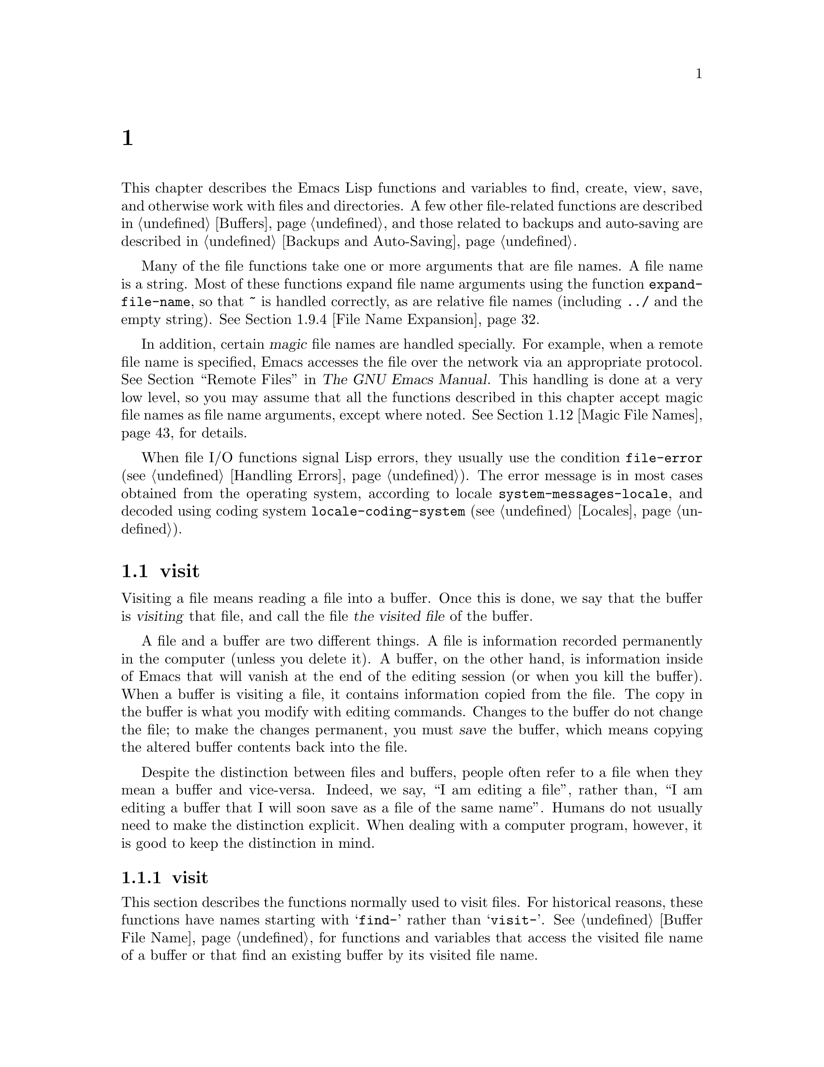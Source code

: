 @c ===========================================================================
@c
@c This file was generated with po4a. Translate the source file.
@c
@c ===========================================================================
@c -*-texinfo-*-
@c This is part of the GNU Emacs Lisp Reference Manual.
@c Copyright (C) 1990--1995, 1998--1999, 2001--2024 Free Software
@c Foundation, Inc.
@c See the file elisp-ja.texi for copying conditions.
@node Files
@chapter ファイル

  This chapter describes the Emacs Lisp functions and variables to find,
create, view, save, and otherwise work with files and directories.  A few
other file-related functions are described in @ref{Buffers}, and those
related to backups and auto-saving are described in @ref{Backups and
Auto-Saving}.

  Many of the file functions take one or more arguments that are file names.
A file name is a string.  Most of these functions expand file name arguments
using the function @code{expand-file-name}, so that @file{~} is handled
correctly, as are relative file names (including @file{../} and the empty
string).  @xref{File Name Expansion}.

  In addition, certain @dfn{magic} file names are handled specially.  For
example, when a remote file name is specified, Emacs accesses the file over
the network via an appropriate protocol.  @xref{Remote Files,, Remote Files,
emacs, The GNU Emacs Manual}.  This handling is done at a very low level, so
you may assume that all the functions described in this chapter accept magic
file names as file name arguments, except where noted.  @xref{Magic File
Names}, for details.

  When file I/O functions signal Lisp errors, they usually use the condition
@code{file-error} (@pxref{Handling Errors}).  The error message is in most
cases obtained from the operating system, according to locale
@code{system-messages-locale}, and decoded using coding system
@code{locale-coding-system} (@pxref{Locales}).

@menu
* Visiting Files::           Reading files into Emacs buffers for editing.
* Saving Buffers::           Writing changed buffers back into files.
* Reading from Files::       Reading files into buffers without visiting.
* Writing to Files::         Writing new files from parts of buffers.
* File Locks::               Locking and unlocking files, to prevent 
                               simultaneous editing by two people.
* Information about Files::  Testing existence, accessibility, size of 
                               files.
* Changing Files::           Renaming files, changing permissions, etc.
* Files and Storage::        Surviving power and media failures
* File Names::               Decomposing and expanding file names.
* Contents of Directories::  Getting a list of the files in a directory.
* Create/Delete Dirs::       Creating and Deleting Directories.
* Magic File Names::         Special handling for certain file names.
* Format Conversion::        Conversion to and from various file formats.
@end menu

@node Visiting Files
@section ファイルのvisit
@cindex finding files
@cindex visiting files

  Visiting a file means reading a file into a buffer.  Once this is done, we
say that the buffer is @dfn{visiting} that file, and call the file @dfn{the
visited file} of the buffer.

  A file and a buffer are two different things.  A file is information
recorded permanently in the computer (unless you delete it).  A buffer, on
the other hand, is information inside of Emacs that will vanish at the end
of the editing session (or when you kill the buffer).  When a buffer is
visiting a file, it contains information copied from the file.  The copy in
the buffer is what you modify with editing commands.  Changes to the buffer
do not change the file; to make the changes permanent, you must @dfn{save}
the buffer, which means copying the altered buffer contents back into the
file.

  Despite the distinction between files and buffers, people often refer to a
file when they mean a buffer and vice-versa.  Indeed, we say, ``I am editing
a file'', rather than, ``I am editing a buffer that I will soon save as a
file of the same name''.  Humans do not usually need to make the distinction
explicit.  When dealing with a computer program, however, it is good to keep
the distinction in mind.

@menu
* Visiting Functions::       The usual interface functions for visiting.
* Subroutines of Visiting::  Lower-level subroutines that they use.
@end menu

@node Visiting Functions
@subsection ファイルをvisitする関数
@cindex visiting files, functions for
@cindex how to visit files

  This section describes the functions normally used to visit files.  For
historical reasons, these functions have names starting with @samp{find-}
rather than @samp{visit-}.  @xref{Buffer File Name}, for functions and
variables that access the visited file name of a buffer or that find an
existing buffer by its visited file name.

  In a Lisp program, if you want to look at the contents of a file but not
alter it, the fastest way is to use @code{insert-file-contents} in a
temporary buffer.  Visiting the file is not necessary and takes longer.
@xref{Reading from Files}.

@deffn Command find-file filename &optional wildcards
This command selects a buffer visiting the file @var{filename}, using an
existing buffer if there is one, and otherwise creating a new buffer and
reading the file into it.  It also returns that buffer.

Aside from some technical details, the body of the @code{find-file} function
is basically equivalent to:

@smallexample
(switch-to-buffer (find-file-noselect filename nil nil wildcards))
@end smallexample

@noindent
(See @code{switch-to-buffer} in @ref{Switching Buffers}.)

If @var{wildcards} is non-@code{nil}, which is always true in an interactive
call, then @code{find-file} expands wildcard characters in @var{filename}
and visits all the matching files.

When @code{find-file} is called interactively, it prompts for @var{filename}
in the minibuffer.
@end deffn

@deffn Command find-file-literally filename
This command visits @var{filename}, like @code{find-file} does, but it does
not perform any format conversions (@pxref{Format Conversion}), character
code conversions (@pxref{Coding Systems}), or end-of-line conversions
(@pxref{Coding System Basics, End of line conversion}).  The buffer visiting
the file is made unibyte, and its major mode is Fundamental mode, regardless
of the file name.  File local variable specifications in the file
(@pxref{File Local Variables}) are ignored, and automatic decompression and
adding a newline at the end of the file due to @code{require-final-newline}
(@pxref{Saving Buffers, require-final-newline}) are also disabled.

Note that if Emacs already has a buffer visiting the same file
non-literally, it will not visit the same file literally, but instead just
switch to the existing buffer.  If you want to be sure of accessing a file's
contents literally, you should create a temporary buffer and then read the
file contents into it using @code{insert-file-contents-literally}
(@pxref{Reading from Files}).
@end deffn

@defun find-file-noselect filename &optional nowarn rawfile wildcards
This function is the guts of all the file-visiting functions.  It returns a
buffer visiting the file @var{filename}.  You may make the buffer current or
display it in a window if you wish, but this function does not do so.

The function returns an existing buffer if there is one; otherwise it
creates a new buffer and reads the file into it.  When
@code{find-file-noselect} uses an existing buffer, it first verifies that
the file has not changed since it was last visited or saved in that buffer.
If the file has changed, this function asks the user whether to reread the
changed file.  If the user says @samp{yes}, any edits previously made in the
buffer are lost.

Reading the file involves decoding the file's contents (@pxref{Coding
Systems}), including end-of-line conversion, and format conversion
(@pxref{Format Conversion}).  If @var{wildcards} is non-@code{nil}, then
@code{find-file-noselect} expands wildcard characters in @var{filename} and
visits all the matching files.

This function displays warning or advisory messages in various peculiar
cases, unless the optional argument @var{nowarn} is non-@code{nil}.  For
example, if it needs to create a buffer, and there is no file named
@var{filename}, it displays the message @samp{(New file)} in the echo area,
and leaves the buffer empty.

The @code{find-file-noselect} function normally calls @code{after-find-file}
after reading the file (@pxref{Subroutines of Visiting}).  That function
sets the buffer major mode, parses local variables, warns the user if there
exists an auto-save file more recent than the file just visited, and
finishes by running the functions in @code{find-file-hook}.

If the optional argument @var{rawfile} is non-@code{nil}, then
@code{after-find-file} is not called, and the
@code{find-file-not-found-functions} are not run in case of failure.  What's
more, a non-@code{nil} @var{rawfile} value suppresses coding system
conversion and format conversion.

The @code{find-file-noselect} function usually returns the buffer that is
visiting the file @var{filename}.  But, if wildcards are actually used and
expanded, it returns a list of buffers that are visiting the various files.

@example
@group
(find-file-noselect "/etc/fstab")
     @result{} #<buffer fstab>
@end group
@end example
@end defun

@deffn Command find-file-other-window filename &optional wildcards
This command selects a buffer visiting the file @var{filename}, but does so
in a window other than the selected window.  It may use another existing
window or split a window; see @ref{Switching Buffers}.

When this command is called interactively, it prompts for @var{filename}.
@end deffn

@deffn Command find-file-read-only filename &optional wildcards
This command selects a buffer visiting the file @var{filename}, like
@code{find-file}, but it marks the buffer as read-only.  @xref{Read Only
Buffers}, for related functions and variables.

When this command is called interactively, it prompts for @var{filename}.
@end deffn

@defopt find-file-wildcards
If this variable is non-@code{nil}, then the various @code{find-file}
commands check for wildcard characters and visit all the files that match
them (when invoked interactively or when their @var{wildcards} argument is
non-@code{nil}).  If this option is @code{nil}, then the @code{find-file}
commands ignore their @var{wildcards} argument and never treat wildcard
characters specially.
@end defopt

@defopt find-file-hook
The value of this variable is a list of functions to be called after a file
is visited.  The file's local-variables specification (if any) will have
been processed before the hooks are run.  The buffer visiting the file is
current when the hook functions are run.

This variable is a normal hook.  @xref{Hooks}.
@end defopt

@defvar find-file-not-found-functions
The value of this variable is a list of functions to be called when
@code{find-file} or @code{find-file-noselect} is passed a nonexistent file
name.  @code{find-file-noselect} calls these functions as soon as it detects
a nonexistent file.  It calls them in the order of the list, until one of
them returns non-@code{nil}.  @code{buffer-file-name} is already set up.

This is not a normal hook because the values of the functions are used, and
in many cases only some of the functions are called.
@end defvar

@defvar find-file-literally
This buffer-local variable, if set to a non-@code{nil} value, makes
@code{save-buffer} behave as if the buffer were visiting its file literally,
i.e., without conversions of any kind.  The command
@code{find-file-literally} sets this variable's local value, but other
equivalent functions and commands can do that as well, e.g., to avoid
automatic addition of a newline at the end of the file.  This variable is
permanent local, so it is unaffected by changes of major modes.
@end defvar

@node Subroutines of Visiting
@subsection visitのためのサブルーチン

  The @code{find-file-noselect} function uses two important subroutines which
are sometimes useful in user Lisp code: @code{create-file-buffer} and
@code{after-find-file}.  This section explains how to use them.

@c FIXME This does not describe the default behavior, because
@c uniquify is enabled by default and advises this function.
@c This is confusing.  uniquify should be folded into the function proper.
@defun create-file-buffer filename
This function creates a suitably named buffer for visiting @var{filename},
and returns it.  It uses @var{filename} (sans directory)  as the name if
that name is free; otherwise, it appends a string such as @samp{<2>} to get
an unused name.  See also @ref{Creating Buffers}.  Note that the
@file{uniquify} library affects the result of this function.
@xref{Uniquify,,, emacs, The GNU Emacs Manual}.

@strong{Please note:} @code{create-file-buffer} does @emph{not} associate
the new buffer with a file and does not select the buffer.  It also does not
use the default major mode.

@example
@group
(create-file-buffer "foo")
     @result{} #<buffer foo>
@end group
@group
(create-file-buffer "foo")
     @result{} #<buffer foo<2>>
@end group
@group
(create-file-buffer "foo")
     @result{} #<buffer foo<3>>
@end group
@end example

This function is used by @code{find-file-noselect}.  It uses
@code{generate-new-buffer} (@pxref{Creating Buffers}).
@end defun

@defun after-find-file &optional error warn noauto after-find-file-from-revert-buffer nomodes
This function sets the buffer major mode, and parses local variables
(@pxref{Auto Major Mode}).  It is called by @code{find-file-noselect} and by
the default revert function (@pxref{Reverting}).

@cindex new file message
@cindex file open error
If reading the file got an error because the file does not exist, but its
directory does exist, the caller should pass a non-@code{nil} value for
@var{error}.  In that case, @code{after-find-file} issues a warning:
@samp{(New file)}.  For more serious errors, the caller should usually not
call @code{after-find-file}.

If @var{warn} is non-@code{nil}, then this function issues a warning if an
auto-save file exists and is more recent than the visited file.

If @var{noauto} is non-@code{nil}, that says not to enable or disable
Auto-Save mode.  The mode remains enabled if it was enabled before.

If @var{after-find-file-from-revert-buffer} is non-@code{nil}, that means
this call was from @code{revert-buffer}.  This has no direct effect, but
some mode functions and hook functions check the value of this variable.

If @var{nomodes} is non-@code{nil}, that means don't alter the buffer's
major mode, don't process local variables specifications in the file, and
don't run @code{find-file-hook}.  This feature is used by
@code{revert-buffer} in some cases.

The last thing @code{after-find-file} does is call all the functions in the
list @code{find-file-hook}.
@end defun

@node Saving Buffers
@section バッファーの保存
@cindex saving buffers

  When you edit a file in Emacs, you are actually working on a buffer that is
visiting that file---that is, the contents of the file are copied into the
buffer and the copy is what you edit.  Changes to the buffer do not change
the file until you @dfn{save} the buffer, which means copying the contents
of the buffer into the file.  Buffers which are not visiting a file can
still be ``saved'', in a sense, using functions in the buffer-local
@code{write-contents-functions} hook.

@deffn Command save-buffer &optional backup-option
This function saves the contents of the current buffer in its visited file
if the buffer has been modified since it was last visited or saved.
Otherwise it does nothing.

@code{save-buffer} is responsible for making backup files.  Normally,
@var{backup-option} is @code{nil}, and @code{save-buffer} makes a backup
file only if this is the first save since visiting the file.  Other values
for @var{backup-option} request the making of backup files in other
circumstances:

@itemize @bullet
@item
With an argument of 4 or 64, reflecting 1 or 3 @kbd{C-u}'s, the
@code{save-buffer} function marks this version of the file to be backed up
when the buffer is next saved.

@item
With an argument of 16 or 64, reflecting 2 or 3 @kbd{C-u}'s, the
@code{save-buffer} function unconditionally backs up the previous version of
the file before saving it.

@item
With an argument of 0, unconditionally do @emph{not} make any backup file.
@end itemize
@end deffn

@deffn Command save-some-buffers &optional save-silently-p pred
@anchor{Definition of save-some-buffers}
This command saves some modified file-visiting buffers.  Normally it asks
the user about each buffer.  But if @var{save-silently-p} is non-@code{nil},
it saves all the file-visiting buffers without querying the user.

@vindex save-some-buffers-default-predicate
The optional @var{pred} argument provides a predicate that controls which
buffers to ask about (or to save silently if @var{save-silently-p} is
non-@code{nil}).  If @var{pred} is @code{nil}, that means to use the value
of @code{save-some-buffers-default-predicate} instead of @var{pred}.  If the
result is @code{nil}, it means ask only about file-visiting buffers.  If it
is @code{t}, that means also offer to save certain other non-file
buffers---those that have a non-@code{nil} buffer-local value of
@code{buffer-offer-save} (@pxref{Killing Buffers}).  A user who says
@samp{yes} to saving a non-file buffer is asked to specify the file name to
use.  The @code{save-buffers-kill-emacs} function passes the value @code{t}
for @var{pred}.

If the predicate is neither @code{t} nor @code{nil}, then it should be a
function of no arguments.  It will be called in each buffer to decide
whether to offer to save that buffer.  If it returns a non-@code{nil} value
in a certain buffer, that means do offer to save that buffer.
@end deffn

@deffn Command write-file filename &optional confirm
@anchor{Definition of write-file}
This function writes the current buffer into file @var{filename}, makes the
buffer visit that file, and marks it not modified.  Then it renames the
buffer based on @var{filename}, appending a string like @samp{<2>} if
necessary to make a unique buffer name.  It does most of this work by
calling @code{set-visited-file-name} (@pxref{Buffer File Name}) and
@code{save-buffer}.

If @var{confirm} is non-@code{nil}, that means to ask for confirmation
before overwriting an existing file.  Interactively, confirmation is
required, unless the user supplies a prefix argument.

If @var{filename} is a directory name (@pxref{Directory Names}),
@code{write-file} uses the name of the visited file, in directory
@var{filename}.  If the buffer is not visiting a file, it uses the buffer
name instead.
@end deffn

  Saving a buffer runs several hooks.  It also performs format conversion
(@pxref{Format Conversion}).  Note that these hooks, described below, are
only run by @code{save-buffer}, they are not run by other primitives and
functions that write buffer text to files, and in particular auto-saving
(@pxref{Auto-Saving}) doesn't run these hooks.

@defvar write-file-functions
The value of this variable is a list of functions to be called before
writing out a buffer to its visited file.  If one of them returns
non-@code{nil}, the file is considered already written and the rest of the
functions are not called, nor is the usual code for writing the file
executed.

If a function in @code{write-file-functions} returns non-@code{nil}, it is
responsible for making a backup file (if that is appropriate).  To do so,
execute the following code:

@example
(or buffer-backed-up (backup-buffer))
@end example

You might wish to save the file modes value returned by @code{backup-buffer}
and use that (if non-@code{nil}) to set the mode bits of the file that you
write.  This is what @code{save-buffer} normally does.  @xref{Making
Backups,, Making Backup Files}.

The hook functions in @code{write-file-functions} are also responsible for
encoding the data (if desired): they must choose a suitable coding system
and end-of-line conversion (@pxref{Lisp and Coding Systems}), perform the
encoding (@pxref{Explicit Encoding}), and set @code{last-coding-system-used}
to the coding system that was used (@pxref{Encoding and I/O}).

If you set this hook locally in a buffer, it is assumed to be associated
with the file or the way the contents of the buffer were obtained.  Thus the
variable is marked as a permanent local, so that changing the major mode
does not alter a buffer-local value.  On the other hand, calling
@code{set-visited-file-name} will reset it.  If this is not what you want,
you might like to use @code{write-contents-functions} instead.

Even though this is not a normal hook, you can use @code{add-hook} and
@code{remove-hook} to manipulate the list.  @xref{Hooks}.
@end defvar

@defvar write-contents-functions
This works just like @code{write-file-functions}, but it is intended for
hooks that pertain to the buffer's contents, not to the particular visited
file or its location, and can be used to create arbitrary save processes for
buffers that aren't visiting files at all.  Such hooks are usually set up by
major modes, as buffer-local bindings for this variable.  This variable
automatically becomes buffer-local whenever it is set; switching to a new
major mode always resets this variable, but calling
@code{set-visited-file-name} does not.

If any of the functions in this hook returns non-@code{nil}, the file is
considered already written and the rest are not called and neither are the
functions in @code{write-file-functions}.

When using this hook to save buffers that are not visiting files (for
instance, special-mode buffers), keep in mind that, if the function fails to
save correctly and returns a @code{nil} value, @code{save-buffer} will go on
to prompt the user for a file to save the buffer in.  If this is
undesirable, consider having the function fail by raising an error.
@end defvar

@defopt before-save-hook
This normal hook runs before a buffer is saved in its visited file,
regardless of whether that is done normally or by one of the hooks described
above.  For instance, the @file{copyright.el} program uses this hook to make
sure the file you are saving has the current year in its copyright notice.
@end defopt

@defopt after-save-hook
This normal hook runs after a buffer has been saved in its visited file.
@end defopt

@defopt file-precious-flag
If this variable is non-@code{nil}, then @code{save-buffer} protects against
I/O errors while saving by writing the new file to a temporary name instead
of the name it is supposed to have, and then renaming it to the intended
name after it is clear there are no errors.  This procedure prevents
problems such as a lack of disk space from resulting in an invalid file.

As a side effect, backups are necessarily made by copying.  @xref{Rename or
Copy}.  Yet, at the same time, saving a precious file always breaks all hard
links between the file you save and other file names.

Some modes give this variable a non-@code{nil} buffer-local value in
particular buffers.
@end defopt

@defopt require-final-newline
This variable determines whether files may be written out that do @emph{not}
end with a newline.  If the value of the variable is @code{t}, then
@code{save-buffer} silently adds a newline at the end of the buffer whenever
it does not already end in one.  If the value is @code{visit}, Emacs adds a
missing newline just after it visits the file.  If the value is
@code{visit-save}, Emacs adds a missing newline both on visiting and on
saving.  For any other non-@code{nil} value, @code{save-buffer} asks the
user whether to add a newline each time the case arises.

If the value of the variable is @code{nil}, then @code{save-buffer} doesn't
add newlines at all.  @code{nil} is the default value, but a few major modes
set it to @code{t} in particular buffers.
@end defopt

  See also the function @code{set-visited-file-name} (@pxref{Buffer File
Name}).

@node Reading from Files
@section ファイルからの読み込み
@cindex reading from files

  To copy the contents of a file into a buffer, use the function
@code{insert-file-contents}.  (Don't use the command @code{insert-file} in a
Lisp program, as that sets the mark.)

@defun insert-file-contents filename &optional visit beg end replace
This function inserts the contents of file @var{filename} into the current
buffer after point.  It returns a list of the absolute file name and the
length of the data inserted.  An error is signaled if @var{filename} is not
the name of a file that can be read.

This function checks the file contents against the defined file formats, and
converts the file contents if appropriate and also calls the functions in
the list @code{after-insert-file-functions}.  @xref{Format Conversion}.
Normally, one of the functions in the @code{after-insert-file-functions}
list determines the coding system (@pxref{Coding Systems}) used for decoding
the file's contents, including end-of-line conversion.  However, if the file
contains null bytes, it is by default visited without any code conversions.
@xref{Lisp and Coding Systems, inhibit-null-byte-detection}.

If @var{visit} is non-@code{nil}, this function additionally marks the
buffer as unmodified and sets up various fields in the buffer so that it is
visiting the file @var{filename}: these include the buffer's visited file
name and its last save file modtime.  This feature is used by
@code{find-file-noselect} and you probably should not use it yourself.

If @var{beg} and @var{end} are non-@code{nil}, they should be numbers that
are byte offsets specifying the portion of the file to insert.  In this
case, @var{visit} must be @code{nil}.  For example,

@example
(insert-file-contents filename nil 0 500)
@end example

@noindent
inserts the characters coded by the first 500 bytes of a file.

If @var{beg} or @var{end} happens to be in the middle of a character's
multibyte sequence, Emacs's character code conversion will insert one or
more eight-bit characters (a.k.a.@: ``raw bytes'')  (@pxref{Character Sets})
into the buffer.  If you want to read part of a file this way, we recommend
to bind @code{coding-system-for-read} to a suitable value around the call to
this function (@pxref{Specifying Coding Systems}), and to write Lisp code
which will check for raw bytes at the boundaries, read the entire sequence
of these bytes, and convert them back to valid characters.

If the argument @var{replace} is non-@code{nil}, it means to replace the
contents of the buffer (actually, just the accessible portion) with the
contents of the file.  This is better than simply deleting the buffer
contents and inserting the whole file, because (1) it preserves some marker
positions and (2) it puts less data in the undo list.

It is possible to read a special file (such as a FIFO or an I/O device) with
@code{insert-file-contents}, as long as @var{replace} is @code{nil} or
@code{if-regular}, and @var{visit} and @var{beg} are @code{nil}.  However,
you should normally use an @var{end} argument for these files to avoid
inserting (potentially) unlimited data into the buffer (for instance, when
inserting data from @file{/dev/urandom}).
@end defun

@defun insert-file-contents-literally filename &optional visit beg end replace
This function works like @code{insert-file-contents} except that each byte
in the file is handled separately, being converted into an eight-bit
character if needed.  It does not run @code{after-insert-file-functions},
and does not do format decoding, character code conversion, automatic
uncompression, and so on.
@end defun

If you want to pass a file name to another process so that another program
can read the file, use the function @code{file-local-copy}; see @ref{Magic
File Names}.

@node Writing to Files
@section ファイルへの書き込み
@cindex writing to files

  You can write the contents of a buffer, or part of a buffer, directly to a
file on disk using the @code{append-to-file} and @code{write-region}
functions.  Don't use these functions to write to files that are being
visited; that could cause confusion in the mechanisms for visiting.

@deffn Command append-to-file start end filename
This function appends the contents of the region delimited by @var{start}
and @var{end} in the current buffer to the end of file @var{filename}.  If
that file does not exist, it is created.  This function returns @code{nil}.

An error is signaled if you cannot write or create @var{filename}.

When called from Lisp, this function is completely equivalent to:

@example
(write-region start end filename t)
@end example
@end deffn

@deffn Command write-region start end filename &optional append visit lockname mustbenew
This function writes the region delimited by @var{start} and @var{end} in
the current buffer into the file specified by @var{filename}.

If @var{start} is @code{nil}, then the command writes the entire buffer
contents (@emph{not} just the accessible portion) to the file and ignores
@var{end}.

If @var{start} is a string, then @code{write-region} writes or appends that
string, rather than text from the buffer.  @var{end} is ignored in this
case.

If @var{append} is non-@code{nil}, then the specified text is appended to
the existing file contents (if any).  If @var{append} is a number,
@code{write-region} seeks to that byte offset from the start of the file and
writes the data from there.

If @var{mustbenew} is non-@code{nil}, then @code{write-region} asks for
confirmation if @var{filename} names an existing file.  If @var{mustbenew}
is the symbol @code{excl}, then @code{write-region} does not ask for
confirmation, but instead it signals an error @code{file-already-exists} if
the file already exists.  Although @code{write-region} normally follows a
symbolic link and creates the pointed-to file if the symbolic link is
dangling, it does not follow symbolic links if @var{mustbenew} is
@code{excl}.

The test for an existing file, when @var{mustbenew} is @code{excl}, uses a
special system feature.  At least for files on a local disk, there is no
chance that some other program could create a file of the same name before
Emacs does, without Emacs's noticing.

If @var{visit} is @code{t}, then Emacs establishes an association between
the buffer and the file: the buffer is then visiting that file.  It also
sets the last file modification time for the current buffer to
@var{filename}'s modtime, and marks the buffer as not modified.  This
feature is used by @code{save-buffer}, but you probably should not use it
yourself.

If @var{visit} is a string, it specifies the file name to visit.  This way,
you can write the data to one file (@var{filename}) while recording the
buffer as visiting another file (@var{visit}).  The argument @var{visit} is
used in the echo area message and also for file locking; @var{visit} is
stored in @code{buffer-file-name}.  This feature is used to implement
@code{file-precious-flag}; don't use it yourself unless you really know what
you're doing.

The optional argument @var{lockname}, if non-@code{nil}, specifies the file
name to use for purposes of locking and unlocking, overriding @var{filename}
and @var{visit} for that purpose.

The function @code{write-region} converts the data which it writes to the
appropriate file formats specified by @code{buffer-file-format} and also
calls the functions in the list @code{write-region-annotate-functions}.
@xref{Format Conversion}.

Normally, @code{write-region} displays the message @samp{Wrote
@var{filename}} in the echo area.  This message is inhibited if @var{visit}
is neither @code{t} nor @code{nil} nor a string, or if Emacs is operating in
batch mode (@pxref{Batch Mode}).  This feature is useful for programs that
use files for internal purposes, files that the user does not need to know
about.
@end deffn

@defvar write-region-inhibit-fsync
If this variable's value is @code{nil}, @code{write-region} uses the
@code{fsync} system call after writing a file.  If the value is @code{t},
Emacs does not use @code{fsync}.  The default value is @code{t}.
@xref{Files and Storage}.
@end defvar

@defmac with-temp-file file body@dots{}
@anchor{Definition of with-temp-file}
The @code{with-temp-file} macro evaluates the @var{body} forms with a
temporary buffer as the current buffer; then, at the end, it writes the
buffer contents into file @var{file}.  It kills the temporary buffer when
finished, restoring the buffer that was current before the
@code{with-temp-file} form.  Then it returns the value of the last form in
@var{body}.

The current buffer is restored even in case of an abnormal exit via
@code{throw} or error (@pxref{Nonlocal Exits}).

Like @code{with-temp-buffer} (@pxref{Definition of with-temp-buffer,,
Current Buffer}), the temporary buffer used by this macro does not run the
hooks @code{kill-buffer-hook}, @code{kill-buffer-query-functions}
(@pxref{Killing Buffers}), and @code{buffer-list-update-hook} (@pxref{Buffer
List}).
@end defmac

@node File Locks
@section ファイルのロック
@cindex file locks
@cindex lock file
@cindex .#, lock file names

  When two users edit the same file at the same time, they are likely to
interfere with each other.  Emacs tries to prevent this situation from
arising by recording a @dfn{file lock} when a file is being modified.  Emacs
can then detect the first attempt to modify a buffer visiting a file that is
locked by another Emacs job, and ask the user what to do.  The file lock is
really a file, a symbolic link with a special name, stored in the same
directory as the file you are editing.  The name is constructed by
prepending @file{.#} to the file name of the buffer.  The target of the
symbolic link will be of the form
@code{@var{user}@@@var{host}.@var{pid}:@var{boot}}, where @var{user} is
replaced with the current username (from @code{user-login-name}), @var{host}
with the name of the host where Emacs is running (from @code{system-name}),
@var{pid} with Emacs's process id, and @var{boot} with the time since the
last reboot.  @code{:@var{boot}} is omitted if the boot time is
unavailable.  (On file systems that do not support symbolic links, a regular
file is used instead, with contents of the form
@code{@var{user}@@@var{host}.@var{pid}:@var{boot}}.)

  When you access files using NFS, there may be a small probability that you
and another user will both lock the same file simultaneously.  If this
happens, it is possible for the two users to make changes simultaneously,
but Emacs will still warn the user who saves second.  Also, the detection of
modification of a buffer visiting a file changed on disk catches some cases
of simultaneous editing; see @ref{Modification Time}.

@defun file-locked-p filename
This function returns @code{nil} if the file @var{filename} is not locked.
It returns @code{t} if it is locked by this Emacs process, and it returns
the name of the user who has locked it if it is locked by some other job.

@example
@group
(file-locked-p "foo")
     @result{} nil
@end group
@end example
@end defun

@defun lock-buffer &optional filename
This function locks the file @var{filename}, if the current buffer is
modified.  The argument @var{filename} defaults to the current buffer's
visited file.  Nothing is done if the current buffer is not visiting a file,
or is not modified, or if the option @code{create-lockfiles} is @code{nil}.
@end defun

@defun unlock-buffer
This function unlocks the file being visited in the current buffer, if the
buffer is modified.  If the buffer is not modified, then the file should not
be locked, so this function does nothing.  It also does nothing if the
current buffer is not visiting a file, or is not locked.  This function
handles file system errors by calling @code{display-warning} and otherwise
ignores the error.
@end defun

@defopt create-lockfiles
If this variable is @code{nil}, Emacs does not lock files.
@end defopt

@defopt lock-file-name-transforms
By default, Emacs creates the lock files in the same directory as the files
that are being locked.  This can be changed by customizing this variable.
Is has the same syntax as @code{auto-save-file-name-transforms}
(@pxref{Auto-Saving}).  For instance, to make Emacs write all the lock files
to @file{/var/tmp/}, you could say something like:

@lisp
(setq lock-file-name-transforms
      '(("\\`/.*/\\([^/]+\\)\\'" "/var/tmp/\\1" t)))
@end lisp
@end defopt

@defun ask-user-about-lock file other-user
This function is called when the user tries to modify @var{file}, but it is
locked by another user named @var{other-user}.  The default definition of
this function asks the user to say what to do.  The value this function
returns determines what Emacs does next:

@itemize @bullet
@item
A value of @code{t} says to grab the lock on the file.  Then this user may
edit the file and @var{other-user} loses the lock.

@item
A value of @code{nil} says to ignore the lock and let this user edit the
file anyway.

@item
@kindex file-locked
This function may instead signal a @code{file-locked} error, in which case
the change that the user was about to make does not take place.

The error message for this error looks like this:

@example
@error{} File is locked: @var{file} @var{other-user}
@end example

@noindent
where @code{file} is the name of the file and @var{other-user} is the name
of the user who has locked the file.
@end itemize

If you wish, you can replace the @code{ask-user-about-lock} function with
your own version that makes the decision in another way.
@end defun

@defopt remote-file-name-inhibit-locks
You can prevent the creation of remote lock files by setting the variable
@code{remote-file-name-inhibit-locks} to @code{t}.
@end defopt

@deffn Command lock-file-mode
This command, called interactively, toggles the local value of
@code{create-lockfiles} in the current buffer.
@end deffn

@node Information about Files
@section ファイルの情報
@cindex file, information about

  This section describes the functions for retrieving various types of
information about files (or directories or symbolic links), such as whether
a file is readable or writable, and its size.  These functions all take
arguments which are file names.  Except where noted, these arguments need to
specify existing files, or an error is signaled.

@cindex file names, trailing whitespace
@cindex trailing blanks in file names
  Be careful with file names that end in spaces.  On some filesystems
(notably, MS-Windows), trailing whitespace characters in file names are
silently and automatically ignored.

@menu
* Testing Accessibility::    Is a given file readable? Writable?
* Kinds of Files::           Is it a directory? A symbolic link?
* Truenames::                Eliminating symbolic links from a file name.
* File Attributes::          File sizes, modification times, etc.
* Extended Attributes::      Extended file attributes for access control.
* Locating Files::           How to find a file in standard places.
@end menu

@node Testing Accessibility
@subsection アクセシビリティのテスト
@cindex accessibility of a file
@cindex file accessibility

  These functions test for permission to access a file for reading, writing,
or execution.  Unless explicitly stated otherwise, they follow symbolic
links.  @xref{Kinds of Files}.

  On some operating systems, more complex sets of access permissions can be
specified, via mechanisms such as Access Control Lists (ACLs).
@xref{Extended Attributes}, for how to query and set those permissions.

@defun file-exists-p filename
This function returns @code{t} if a file named @var{filename} appears to
exist.  This does not mean you can necessarily read the file, only that you
can probably find out its attributes.  (On GNU and other POSIX-like systems,
this is true if the file exists and you have execute permission on the
containing directories, regardless of the permissions of the file itself.)

If the file does not exist, or if there was trouble determining whether the
file exists, this function returns @code{nil}.

@cindex empty file name, and @code{file-exists-p}
Since a file name that is an empty string is interpreted relative to the
current buffer's default directory (@pxref{Relative File Names}), calling
@code{file-exists-p} with an argument that is an empty string will report
about the buffer's default directory.

@cindex dangling symlinks, testing for existence
Directories are files, so @code{file-exists-p} can return @code{t} when
given a directory.  However, because @code{file-exists-p} follows symbolic
links, it returns @code{t} for a symbolic link name only if the target of
the link exists; if your Lisp program needs to consider @dfn{dangling
symlinks} whose target doesn't exist as existing files, use
@code{file-attributes} (@pxref{File Attributes}) instead of
@code{file-exists-p}.
@end defun

@defun file-readable-p filename
This function returns @code{t} if a file named @var{filename} exists and you
can read it.  It returns @code{nil} otherwise.
@end defun

@defun file-executable-p filename
This function returns @code{t} if a file named @var{filename} exists and you
can execute it.  It returns @code{nil} otherwise.  On GNU and other
POSIX-like systems, if the file is a directory, execute permission means you
can check the existence and attributes of files inside the directory, and
open those files if their modes permit.
@end defun

@defun file-writable-p filename
This function returns @code{t} if the file @var{filename} can be written or
created by you, and @code{nil} otherwise.  A file is writable if the file
exists and you can write it.  It is creatable if it does not exist, but its
parent directory does exist and you can write in that directory.

In the example below, @file{foo} is not writable because the parent
directory does not exist, even though the user could create such a
directory.

@example
@group
(file-writable-p "~/no-such-dir/foo")
     @result{} nil
@end group
@end example
@end defun

@defun file-accessible-directory-p dirname
This function returns @code{t} if you have permission to open existing files
in the directory whose name as a file is @var{dirname}; otherwise (e.g., if
there is no such directory), it returns @code{nil}.  The value of
@var{dirname} may be either a directory name (such as @file{/foo/}) or the
file name of a file which is a directory (such as @file{/foo}, without the
final slash).

For example, from the following we deduce that any attempt to read a file in
@file{/foo/} will give an error:

@example
(file-accessible-directory-p "/foo")
     @result{} nil
@end example
@end defun

@defmac with-existing-directory body@dots{}
This macro ensures that @code{default-directory} is bound to an existing
directory before executing @var{body}.  If @code{default-directory} already
exists, that's preferred, and otherwise some other directory is used.  This
macro can be useful, for instance, when calling an external command that
requires that it's running in a directory that exists.  The chosen directory
is not guaranteed to be writable.
@end defmac

@defun access-file filename string
@vindex remote-file-name-access-timeout
If you can read @var{filename} this function returns @code{nil}; otherwise
it signals an error using @var{string} as the error message text.

If the user option @code{remote-file-name-access-timeout} is a positive
number, the function signals an error when it doesn't finish after that time
(in seconds).  This applies only to remote files, and only when there is no
additional time spent while reading passwords or alike.
@end defun

@defun file-ownership-preserved-p filename &optional group
This function returns @code{t} if deleting the file @var{filename} and then
creating it anew would keep the file's owner unchanged.  It also returns
@code{t} for nonexistent files.

If the optional argument @var{group} is non-@code{nil}, this function also
checks that the file's group would be unchanged.

This function does not follow symbolic links.
@end defun

@defun file-modes filename &optional flag
@cindex mode bits
@cindex file permissions
@cindex permissions, file
@cindex file modes
This function returns the @dfn{mode bits} of @var{filename}---an integer
summarizing its read, write, and execution permissions.  This function
follows symbolic links.  If the file does not exist, the return value is
@code{nil}.

@xref{File permissions,,, coreutils, The @sc{gnu} @code{Coreutils} Manual},
for a description of mode bits.  For example, if the low-order bit is 1, the
file is executable by all users; if the second-lowest-order bit is 1, the
file is writable by all users; etc.  The highest possible value is 4095
(7777 octal), meaning that everyone has read, write, and execute permission,
the @acronym{SUID} bit is set for both others and group, and the sticky bit
is set.

By default this function follows symbolic links.  However, if the optional
argument @var{flag} is the symbol @code{nofollow}, this function does not
follow @var{filename} if it is a symbolic link; this can help prevent
inadvertently obtaining the mode bits of a file somewhere else, and is more
consistent with @code{file-attributes} (@pxref{File Attributes}).

@xref{Changing Files}, for the @code{set-file-modes} function, which can be
used to set these permissions.

@example
@group
(file-modes "~/junk/diffs" 'nofollow)
     @result{} 492               ; @r{Decimal integer.}
@end group
@group
(format "%o" 492)
     @result{} "754"             ; @r{Convert to octal.}
@end group

@group
(set-file-modes "~/junk/diffs" #o666 'nofollow)
     @result{} nil
@end group

@group
$ ls -l diffs
-rw-rw-rw- 1 lewis lewis 3063 Oct 30 16:00 diffs
@end group
@end example

@cindex MS-DOS and file modes
@cindex file modes and MS-DOS
@strong{MS-DOS note:} On MS-DOS, there is no such thing as an executable
file mode bit.  So @code{file-modes} considers a file executable if its name
ends in one of the standard executable extensions, such as @file{.com},
@file{.bat}, @file{.exe}, and some others.  Files that begin with the
POSIX-standard @samp{#!} signature, such as shell and Perl scripts, are also
considered executable.  Directories are also reported as executable, for
compatibility with POSIX@.  These conventions are also followed by
@code{file-attributes} (@pxref{File Attributes}).
@end defun

@node Kinds of Files
@subsection ファイル種別の区別
@cindex file classification
@cindex classification of file types
@cindex symbolic links

  This section describes how to distinguish various kinds of files, such as
directories, symbolic links, and ordinary files.

  Symbolic links are ordinarily followed wherever they appear.  For example,
to interpret the file name @file{a/b/c}, any of @file{a}, @file{a/b}, and
@file{a/b/c} can be symbolic links that are followed, possibly recursively
if the link targets are themselves symbolic links.  However, a few functions
do not follow symbolic links at the end of a file name (@file{a/b/c} in this
example).  Such a function is said to @dfn{not follow symbolic links}.

@defun file-symlink-p filename
@cindex symbolic links
If the file @var{filename} is a symbolic link, this function does not follow
it and instead returns its link target as a string.  (The link target string
is not necessarily the full absolute file name of the target; determining
the full file name that the link points to is nontrivial, see below.)

If the file @var{filename} is not a symbolic link, or does not exist, or if
there is trouble determining whether it is a symbolic link,
@code{file-symlink-p} returns @code{nil}.

Here are a few examples of using this function:

@example
@group
(file-symlink-p "not-a-symlink")
     @result{} nil
@end group
@group
(file-symlink-p "sym-link")
     @result{} "not-a-symlink"
@end group
@group
(file-symlink-p "sym-link2")
     @result{} "sym-link"
@end group
@group
(file-symlink-p "/bin")
     @result{} "/pub/bin"
@end group
@end example

Note that in the third example, the function returned @file{sym-link}, but
did not proceed to resolve it, although that file is itself a symbolic
link.  That is because this function does not follow symbolic links---the
process of following the symbolic links does not apply to the last component
of the file name.

The string that this function returns is what is recorded in the symbolic
link; it may or may not include any leading directories.  This function does
@emph{not} expand the link target to produce a fully-qualified file name,
and in particular does not use the leading directories, if any, of the
@var{filename} argument if the link target is not an absolute file name.
Here's an example:

@example
@group
(file-symlink-p "/foo/bar/baz")
     @result{} "some-file"
@end group
@end example

@noindent
Here, although @file{/foo/bar/baz} was given as a fully-qualified file name,
the result is not, and in fact does not have any leading directories at
all.  And since @file{some-file} might itself be a symbolic link, you cannot
simply prepend leading directories to it, nor even naively use
@code{expand-file-name} (@pxref{File Name Expansion}) to produce its
absolute file name.

For this reason, this function is seldom useful if you need to determine
more than just the fact that a file is or isn't a symbolic link.  If you
actually need the file name of the link target, use @code{file-chase-links}
or @code{file-truename}, described in @ref{Truenames}.
@end defun

@defun file-directory-p filename
This function returns @code{t} if @var{filename} is the name of an existing
directory.  It returns @code{nil} if @var{filename} does not name a
directory, or if there is trouble determining whether it is a directory.
This function follows symbolic links.

@example
@group
(file-directory-p "~rms")
     @result{} t
@end group
@group
(file-directory-p "~rms/lewis/files-ja.texi")
     @result{} nil
@end group
@group
(file-directory-p "~rms/lewis/no-such-file")
     @result{} nil
@end group
@group
(file-directory-p "$HOME")
     @result{} nil
@end group
@group
(file-directory-p
 (substitute-in-file-name "$HOME"))
     @result{} t
@end group
@end example
@end defun

@defun file-regular-p filename
This function returns @code{t} if the file @var{filename} exists and is a
regular file (not a directory, named pipe, terminal, or other I/O device).
It returns @code{nil} if @var{filename} does not exist or is not a regular
file, or if there is trouble determining whether it is a regular file.  This
function follows symbolic links.
@end defun

@node Truenames
@subsection 本当の名前
@cindex truename (of file)

  The @dfn{truename} of a file is the name that you get by following symbolic
links at all levels until none remain, then simplifying away @samp{.}@: and
@samp{..}@: appearing as name components.  This results in a sort of
canonical name for the file.  A file does not always have a unique truename;
the number of distinct truenames a file has is equal to the number of hard
links to the file.  However, truenames are useful because they eliminate
symbolic links as a cause of name variation.

@defun file-truename filename
This function returns the truename of the file @var{filename}.  If the
argument is not an absolute file name, this function first expands it
against @code{default-directory}.

This function does not expand environment variables.  Only
@code{substitute-in-file-name} does that.  @xref{Definition of
substitute-in-file-name}.

If you may need to follow symbolic links preceding @samp{..}@: appearing as
a name component, call @code{file-truename} without prior direct or indirect
calls to @code{expand-file-name}.  Otherwise, the file name component
immediately preceding @samp{..} will be simplified away before
@code{file-truename} is called.  To eliminate the need for a call to
@code{expand-file-name}, @code{file-truename} handles @samp{~} in the same
way that @code{expand-file-name} does.

If the target of a symbolic links has remote file name syntax,
@code{file-truename} returns it quoted.  @xref{File Name Expansion,,
Functions that Expand Filenames}.
@end defun

@defun file-chase-links filename &optional limit
This function follows symbolic links, starting with @var{filename}, until it
finds a file name which is not the name of a symbolic link.  Then it returns
that file name.  This function does @emph{not} follow symbolic links at the
level of parent directories.

If you specify a number for @var{limit}, then after chasing through that
many links, the function just returns what it has even if that is still a
symbolic link.
@end defun

  To illustrate the difference between @code{file-chase-links} and
@code{file-truename}, suppose that @file{/usr/foo} is a symbolic link to the
directory @file{/home/foo}, and @file{/home/foo/hello} is an ordinary file
(or at least, not a symbolic link) or nonexistent.  Then we would have:

@example
(file-chase-links "/usr/foo/hello")
     ;; @r{This does not follow the links in the parent directories.}
     @result{} "/usr/foo/hello"
(file-truename "/usr/foo/hello")
     ;; @r{Assuming that @file{/home} is not a symbolic link.}
     @result{} "/home/foo/hello"
@end example

@defun file-equal-p file1 file2
This function returns @code{t} if the files @var{file1} and @var{file2} name
the same file.  This is similar to comparing their truenames, except that
remote file names are also handled in an appropriate manner.  If @var{file1}
or @var{file2} does not exist, the return value is unspecified.
@end defun

@defun file-name-case-insensitive-p filename
Sometimes file names or their parts need to be compared as strings, in which
case it's important to know whether the underlying filesystem is
case-insensitive.  This function returns @code{t} if file @var{filename} is
on a case-insensitive filesystem.  It always returns @code{t} on MS-DOS and
MS-Windows.  On Cygwin and macOS, filesystems may or may not be
case-insensitive, and the function tries to determine case-sensitivity by a
runtime test.  If the test is inconclusive, the function returns @code{t} on
Cygwin and @code{nil} on macOS.

Currently this function always returns @code{nil} on platforms other than
MS-DOS, MS-Windows, Cygwin, and macOS@.  It does not detect
case-insensitivity of mounted filesystems, such as Samba shares or
NFS-mounted Windows volumes.  On remote hosts, it assumes @code{t} for the
@samp{smb} method.  For all other connection methods, runtime tests are
performed.
@end defun

@defun vc-responsible-backend file
This function determines the responsible VC backend of the given
@var{file}.  For example, if @file{emacs.c} is a file tracked by Git,
@w{@code{(vc-responsible-backend "emacs.c")}} returns @samp{Git}.  Note that
if @var{file} is a symbolic link, @code{vc-responsible-backend} will not
resolve it---the backend of the symbolic link file itself is reported.  To
get the backend VC of the file to which @var{file} refers, wrap @var{file}
with a symbolic link resolving function such as @code{file-chase-links}:

@smallexample
(vc-responsible-backend (file-chase-links "emacs.c"))
@end smallexample
@end defun

@node File Attributes
@subsection ファイルの属性
@cindex file attributes

  This section describes the functions for getting detailed information about
a file, including the owner and group numbers, the number of names, the
inode number, the size, and the times of access and modification.

@defun file-newer-than-file-p filename1 filename2
@cindex file age
@cindex file modification time
This function returns @code{t} if the file @var{filename1} is newer than
file @var{filename2}.  If @var{filename1} does not exist, it returns
@code{nil}.  If @var{filename1} does exist, but @var{filename2} does not, it
returns @code{t}.

In the following example, assume that the file @file{aug-19} was written on
the 19th, @file{aug-20} was written on the 20th, and the file @file{no-file}
doesn't exist at all.

@example
@group
(file-newer-than-file-p "aug-19" "aug-20")
     @result{} nil
@end group
@group
(file-newer-than-file-p "aug-20" "aug-19")
     @result{} t
@end group
@group
(file-newer-than-file-p "aug-19" "no-file")
     @result{} t
@end group
@group
(file-newer-than-file-p "no-file" "aug-19")
     @result{} nil
@end group
@end example
@end defun

@defun file-has-changed-p filename tag
This function returns non-@code{nil} if the time stamp of @var{filename} has
changed since the last call.  When called for the first time for some
@var{filename}, it records the last modification time and size of the file,
and returns non-@code{nil} when @var{filename} exists.  Thereafter, when
called for the same @var{filename}, it compares the current time stamp and
size with the recorded ones, and returns non-@code{nil} only if either the
time stamp or the size (or both) are different.  This is useful when a Lisp
program wants to re-read a file whenever it changes.  With an optional
argument @var{tag}, which must be a symbol, the size and modification time
comparisons are limited to calls with the same tag.
@end defun

@defun file-attributes filename &optional id-format
@anchor{Definition of file-attributes}
This function returns a list of attributes of file @var{filename}.  If the
specified file does not exist, it returns @code{nil}.  This function does
not follow symbolic links.  The optional parameter @var{id-format} specifies
the preferred format of attributes @acronym{UID} and @acronym{GID} (see
below)---the valid values are @code{'string} and @code{'integer}.  The
latter is the default, but we plan to change that, so you should specify a
non-@code{nil} value for @var{id-format} if you use the returned
@acronym{UID} or @acronym{GID}.

On GNU platforms when operating on a local file, this function is atomic: if
the filesystem is simultaneously being changed by some other process, this
function returns the file's attributes either before or after the change.
Otherwise this function is not atomic, and might return @code{nil} if it
detects the race condition, or might return a hodgepodge of the previous and
current file attributes.

Accessor functions are provided to access the elements in this list.  The
accessors are mentioned along with the descriptions of the elements below.

The elements of the list, in order, are:

@enumerate 0
@item
@code{t} for a directory, a string for a symbolic link (the name linked to),
or @code{nil} for a text file (@code{file-attribute-type}).

@c Wordy so as to prevent an overfull hbox.  --rjc 15mar92
@item
The number of names the file has (@code{file-attribute-link-number}).
Alternate names, also known as hard links, can be created by using the
@code{add-name-to-file} function (@pxref{Changing Files}).

@item
The file's @acronym{UID}, normally as a string
(@code{file-attribute-user-id}).  However, if it does not correspond to a
named user, the value is an integer.

@item
The file's @acronym{GID}, likewise (@code{file-attribute-group-id}).

@item
The time of last access as a Lisp timestamp
(@code{file-attribute-access-time}).  The timestamp is in the style of
@code{current-time} (@pxref{Time of Day}) and is truncated to that of the
filesystem's timestamp resolution; for example, on some FAT-based
filesystems, only the date of last access is recorded, so this time will
always hold the midnight of the day of the last access.

@cindex modification time of file
@item
The time of last modification as a Lisp timestamp
(@code{file-attribute-modification-time}).  This is the last time when the
file's contents were modified.

@item
The time of last status change as a Lisp timestamp
(@code{file-attribute-status-change-time}).  This is the time of the last
change to the file's access mode bits, its owner and group, and other
information recorded in the filesystem for the file, beyond the file's
contents.

@item
The size of the file in bytes (@code{file-attribute-size}).

@item
The file's modes, as a string of ten letters or dashes, as in @samp{ls -l}
(@code{file-attribute-modes}).

@item
An unspecified value, present for backward compatibility.

@item
The file's inode number (@code{file-attribute-inode-number}), a nonnegative
integer.

@item
The filesystem's identifier of the device that the file is on
(@code{file-attribute-device-number}), an integer or a cons cell of two
integers.  The latter is sometimes used by remote files, in order to
distinguish remote filesystems from local ones.
@end enumerate

The file's inode and device together give enough information to distinguish
any two files on the system---no two files can have the same values for both
of these attributes.  This tuple that uniquely identifies the file is
returned by @code{file-attribute-file-identifier}.

For example, here are the file attributes for @file{files-ja.texi}:

@example
@group
(file-attributes "files-ja.texi" 'string)
     @result{}  (nil 1 "lh" "users"
          (20614 64019 50040 152000)
          (20000 23 0 0)
          (20614 64555 902289 872000)
          122295 "-rw-rw-rw-"
          t 6473924464520138
          1014478468)
@end group
@end example

@noindent
and here is how the result is interpreted:

@table @code
@item nil
is neither a directory nor a symbolic link.

@item 1
has only one name (the name @file{files-ja.texi} in the current default
directory).

@item "lh"
is owned by the user with name @samp{lh}.

@item "users"
is in the group with name @samp{users}.

@item (20614 64019 50040 152000)
was last accessed on October 23, 2012, at 20:12:03.050040152 UTC@.  (This
timestamp is @code{(1351023123050040152 . 1000000000)} if
@code{current-time-list} is @code{nil}.)

@item (20000 23 0 0)
was last modified on July 15, 2001, at 08:53:43.000000000 UTC@.  (This
timestamp is @code{(1310720023000000000 . 1000000000)} if
@code{current-time-list} is @code{nil}.)

@item (20614 64555 902289 872000)
last had its status changed on October 23, 2012, at 20:20:59.902289872
UTC@.  (This timestamp is @code{(1351023659902289872 . 1000000000)} if
@code{current-time-list} is @code{nil}.)

@item 122295
is 122295 bytes long.  (It may not contain 122295 characters, though, if
some of the bytes belong to multibyte sequences, and also if the end-of-line
format is CR-LF.)

@item "-rw-rw-rw-"
has a mode of read and write access for the owner, group, and world.

@item t
is merely a placeholder; it carries no information.

@item 6473924464520138
has an inode number of 6473924464520138.

@item 1014478468
is on the file-system device whose number is 1014478468.
@end table
@end defun

@defun file-nlinks filename
This function returns the number of names (i.e., hard links) that file
@var{filename} has.  If the file does not exist, this function returns
@code{nil}.  Note that symbolic links have no effect on this function,
because they are not considered to be names of the files they link to.  This
function does not follow symbolic links.

@example
@group
$ ls -l foo*
-rw-rw-rw- 2 rms rms 4 Aug 19 01:27 foo
-rw-rw-rw- 2 rms rms 4 Aug 19 01:27 foo1
@end group

@group
(file-nlinks "foo")
     @result{} 2
@end group
@group
(file-nlinks "doesnt-exist")
     @result{} nil
@end group
@end example
@end defun

@node Extended Attributes
@subsection 拡張されたファイル属性
@cindex extended file attributes

On some operating systems, each file can be associated with arbitrary
@dfn{extended file attributes}.  At present, Emacs supports querying and
setting two specific sets of extended file attributes: Access Control Lists
(ACLs) and SELinux contexts.  These extended file attributes are used, on
some systems, to impose more sophisticated file access controls than the
basic Unix-style permissions discussed in the previous sections.

@cindex access control list
@cindex ACL entries
@cindex SELinux context
  A detailed explanation of ACLs and SELinux is beyond the scope of this
manual.  For our purposes, each file can be associated with an @dfn{ACL},
which specifies its properties under an ACL-based file control system,
and/or an @dfn{SELinux context}, which specifies its properties under the
SELinux system.

@defun file-acl filename
This function returns the ACL for the file @var{filename}.  The exact Lisp
representation of the ACL is unspecified (and may change in future Emacs
versions), but it is the same as what @code{set-file-acl} takes for its
@var{acl} argument (@pxref{Changing Files}).

The underlying ACL implementation is platform-specific; on GNU/Linux and
BSD, Emacs uses the POSIX ACL interface, while on MS-Windows Emacs emulates
the POSIX ACL interface with native file security APIs.

If ACLs are not supported or the file does not exist, then the return value
is @code{nil}.
@end defun

@defun file-selinux-context filename
This function returns the SELinux context of the file @var{filename}, as a
list of the form @code{(@var{user} @var{role} @var{type} @var{range})}.  The
list elements are the context's user, role, type, and range respectively, as
Lisp strings; see the SELinux documentation for details about what these
actually mean.  The return value has the same form as what
@code{set-file-selinux-context} takes for its @var{context} argument
(@pxref{Changing Files}).

If SELinux is not supported or the file does not exist, then the return
value is @code{(nil nil nil nil)}.
@end defun

@defun file-extended-attributes filename
This function returns an alist of the Emacs-recognized extended attributes
of file @var{filename}.  Currently, it serves as a convenient way to
retrieve both the ACL and SELinux context; you can then call the function
@code{set-file-extended-attributes}, with the returned alist as its second
argument, to apply the same file access attributes to another file
(@pxref{Changing Files}).

One of the elements is @code{(acl . @var{acl})}, where @var{acl} has the
same form returned by @code{file-acl}.

Another element is @code{(selinux-context . @var{context})}, where
@var{context} is the SELinux context, in the same form returned by
@code{file-selinux-context}.
@end defun

@node Locating Files
@subsection 標準的な場所へのファイルの配置
@cindex locate file in path
@cindex find file in path

  This section explains how to search for a file in a list of directories (a
@dfn{path}), or for an executable file in the standard list of executable
file directories.

  To search for a user-specific configuration file, @xref{Standard File
Names}, for the @code{locate-user-emacs-file} function.

@defun locate-file filename path &optional suffixes predicate
This function searches for a file whose name is @var{filename} in a list of
directories given by @var{path}, trying the suffixes in @var{suffixes}.  If
it finds such a file, it returns the file's absolute file name
(@pxref{Relative File Names}); otherwise it returns @code{nil}.

The optional argument @var{suffixes} gives the list of file-name suffixes to
append to @var{filename} when searching.  @code{locate-file} tries each
possible directory with each of these suffixes.  If @var{suffixes} is
@code{nil}, or @code{("")}, then there are no suffixes, and @var{filename}
is used only as-is.  Typical values of @var{suffixes} are
@code{exec-suffixes} (@pxref{Subprocess Creation}), @code{load-suffixes},
@code{load-file-rep-suffixes} and the return value of the function
@code{get-load-suffixes} (@pxref{Load Suffixes}).

Typical values for @var{path} are @code{exec-path} (@pxref{Subprocess
Creation}) when looking for executable programs, or @code{load-path}
(@pxref{Library Search}) when looking for Lisp files.  If @var{filename} is
absolute, @var{path} has no effect, but the suffixes in @var{suffixes} are
still tried.

The optional argument @var{predicate}, if non-@code{nil}, specifies a
predicate function for testing whether a candidate file is suitable.  The
predicate is passed the candidate file name as its single argument.  If
@var{predicate} is @code{nil} or omitted, @code{locate-file} uses
@code{file-readable-p} as the predicate.  @xref{Kinds of Files}, for other
useful predicates, e.g., @code{file-executable-p} and
@code{file-directory-p}.

This function will normally skip directories, so if you want it to find
directories, make sure the @var{predicate} function returns @code{dir-ok}
for them.  For example:

@example
(locate-file "html" '("/var/www" "/srv") nil
             (lambda (f) (if (file-directory-p f) 'dir-ok)))
@end example


For compatibility, @var{predicate} can also be one of the symbols
@code{executable}, @code{readable}, @code{writable}, @code{exists}, or a
list of one or more of these symbols.
@end defun

@defun executable-find program &optional remote
This function searches for the executable file of the named @var{program}
and returns the absolute file name of the executable, including its
file-name extensions, if any.  It returns @code{nil} if the file is not
found.  The function searches in all the directories in @code{exec-path},
and tries all the file-name extensions in @code{exec-suffixes}
(@pxref{Subprocess Creation}).

If @var{remote} is non-@code{nil}, and @code{default-directory} is a remote
directory, @var{program} is searched on the respective remote host.
@end defun

@node Changing Files
@section ファイルの名前と属性の変更
@c @cindex renaming files  Duplicates rename-file
@cindex copying files
@cindex deleting files
@cindex linking files
@cindex setting modes of files

  The functions in this section rename, copy, delete, link, and set the modes
(permissions) of files.  Typically, they signal a @code{file-error} error if
they fail to perform their function, reporting the system-dependent error
message that describes the reason for the failure.  If they fail because a
file is missing, they signal a @code{file-missing} error instead.

  For performance, the operating system may cache or alias changes made by
these functions instead of writing them immediately to secondary storage.
@xref{Files and Storage}.

  In the functions that have an argument @var{newname}, if this argument is a
directory name it is treated as if the nondirectory part of the source name
were appended.  Typically, a directory name is one that ends in @samp{/}
(@pxref{Directory Names}).  For example, if the old name is @file{a/b/c},
the @var{newname} @file{d/e/f/} is treated as if it were @file{d/e/f/c}.
This special treatment does not apply if @var{newname} is not a directory
name but names a file that is a directory; for example, the @var{newname}
@file{d/e/f} is left as-is even if @file{d/e/f} happens to be a directory.

  In the functions that have an argument @var{newname}, if a file by the name
of @var{newname} already exists, the actions taken depend on the value of
the argument @var{ok-if-already-exists}:

@itemize @bullet
@item
Signal a @code{file-already-exists} error if @var{ok-if-already-exists} is
@code{nil}.

@item
Request confirmation if @var{ok-if-already-exists} is a number.

@item
Replace the old file without confirmation if @var{ok-if-already-exists} is
any other value.
@end itemize

@deffn Command add-name-to-file oldname newname &optional ok-if-already-exists
@cindex file with multiple names
@cindex file hard link
This function gives the file named @var{oldname} the additional name
@var{newname}.  This means that @var{newname} becomes a new hard link to
@var{oldname}.

If @var{newname} is a symbolic link, its directory entry is replaced, not
the directory entry it points to.  If @var{oldname} is a symbolic link, this
function might or might not follow the link; it does not follow the link on
GNU platforms.  If @var{oldname} is a directory, this function typically
fails, although for the superuser on a few old-fashioned non-GNU platforms
it can succeed and create a filesystem that is not tree-structured.

In the first part of the following example, we list two files, @file{foo}
and @file{foo3}.

@example
@group
$ ls -li fo*
81908 -rw-rw-rw- 1 rms rms 29 Aug 18 20:32 foo
84302 -rw-rw-rw- 1 rms rms 24 Aug 18 20:31 foo3
@end group
@end example

Now we create a hard link, by calling @code{add-name-to-file}, then list the
files again.  This shows two names for one file, @file{foo} and @file{foo2}.

@example
@group
(add-name-to-file "foo" "foo2")
     @result{} nil
@end group

@group
$ ls -li fo*
81908 -rw-rw-rw- 2 rms rms 29 Aug 18 20:32 foo
81908 -rw-rw-rw- 2 rms rms 29 Aug 18 20:32 foo2
84302 -rw-rw-rw- 1 rms rms 24 Aug 18 20:31 foo3
@end group
@end example

Finally, we evaluate the following:

@example
(add-name-to-file "foo" "foo3" t)
@end example

@noindent
and list the files again.  Now there are three names for one file:
@file{foo}, @file{foo2}, and @file{foo3}.  The old contents of @file{foo3}
are lost.

@example
@group
(add-name-to-file "foo1" "foo3")
     @result{} nil
@end group

@group
$ ls -li fo*
81908 -rw-rw-rw- 3 rms rms 29 Aug 18 20:32 foo
81908 -rw-rw-rw- 3 rms rms 29 Aug 18 20:32 foo2
81908 -rw-rw-rw- 3 rms rms 29 Aug 18 20:32 foo3
@end group
@end example

This function is meaningless on operating systems where multiple names for
one file are not allowed.  Some systems implement multiple names by copying
the file instead.

See also @code{file-nlinks} in @ref{File Attributes}.
@end deffn

@deffn Command rename-file filename newname &optional ok-if-already-exists
This command renames the file @var{filename} as @var{newname}.

If @var{filename} has additional names aside from @var{filename}, it
continues to have those names.  In fact, adding the name @var{newname} with
@code{add-name-to-file} and then deleting @var{filename} has the same effect
as renaming, aside from momentary intermediate states and treatment of
errors, directories and symbolic links.

This command does not follow symbolic links.  If @var{filename} is a
symbolic link, this command renames the symbolic link, not the file it
points to.  If @var{newname} is a symbolic link, its directory entry is
replaced, not the directory entry it points to.

This command does nothing if @var{filename} and @var{newname} are the same
directory entry, i.e., if they refer to the same parent directory and give
the same name within that directory.  Otherwise, if @var{filename} and
@var{newname} name the same file, this command does nothing on
POSIX-conforming systems, and removes @var{filename} on some non-POSIX
systems.

If @var{newname} exists, then it must be an empty directory if @var{oldname}
is a directory and a non-directory otherwise.
@end deffn

@deffn Command copy-file oldname newname &optional ok-if-already-exists time preserve-uid-gid preserve-permissions
@c FIXME: See Bug#27986 for how the previous sentence might change.
This command copies the file @var{oldname} to @var{newname}.  An error is
signaled if @var{oldname} is not a regular file.  If @var{newname} names a
directory, it copies @var{oldname} into that directory, preserving its final
name component.

This function follows symbolic links, except that it does not follow a
dangling symbolic link to create @var{newname}.

If @var{time} is non-@code{nil}, then this function gives the new file the
same last-modified time that the old one has.  (This works on only some
operating systems.)  If setting the time gets an error, @code{copy-file}
signals a @code{file-date-error} error.  In an interactive call, a prefix
argument specifies a non-@code{nil} value for @var{time}.

If argument @var{preserve-uid-gid} is @code{nil}, we let the operating
system decide the user and group ownership of the new file (this is usually
set to the user running Emacs).  If @var{preserve-uid-gid} is
non-@code{nil}, we attempt to copy the user and group ownership of the
file.  This works only on some operating systems, and only if you have the
correct permissions to do so.

If the optional argument @var{preserve-permissions} is non-@code{nil}, this
function copies the file modes (or ``permissions'') of @var{oldname} to
@var{newname}, as well as the Access Control List and SELinux context (if
any).  @xref{Information about Files}.

Otherwise, the file modes of @var{newname} are left unchanged if it is an
existing file, and set to those of @var{oldname}, masked by the default file
permissions (see @code{set-default-file-modes} below), if @var{newname} is
to be newly created.  The Access Control List or SELinux context are not
copied over in either case.
@end deffn

@deffn Command make-symbolic-link target linkname &optional ok-if-already-exists
@pindex ln
@kindex file-already-exists
This command makes a symbolic link to @var{target}, named @var{linkname}.
This is like the shell command @samp{ln -s @var{target} @var{linkname}}.
The @var{target} argument is treated only as a string; it need not name an
existing file.  If @var{ok-if-already-exists} is an integer, indicating
interactive use, then leading @samp{~} is expanded and leading @samp{/:} is
stripped in the @var{target} string.

If @var{target} is a relative file name, the resulting symbolic link is
interpreted relative to the directory containing the symbolic link.
@xref{Relative File Names}.

If both @var{target} and @var{linkname} have remote file name syntax, and if
both remote identifications are equal, the symbolic link points to the local
file name part of @var{target}.

This function is not available on systems that don't support symbolic links.
@end deffn

@cindex trash
@vindex delete-by-moving-to-trash
@deffn Command delete-file filename &optional trash
@pindex rm
This command deletes the file @var{filename}.  If the file has multiple
names, it continues to exist under the other names.  If @var{filename} is a
symbolic link, @code{delete-file} deletes only the symbolic link and not its
target.

The command signals a suitable kind of @code{file-error} error if
@var{filename} cannot be deleted.  (On GNU and other POSIX-like systems, a
file can be deleted if its directory is writable.)  If the file does not
exist, this command will not signal any error.

If the optional argument @var{trash} is non-@code{nil} and the variable
@code{delete-by-moving-to-trash} is non-@code{nil}, this command moves the
file into the system Trash instead of deleting it.  @xref{Misc File
Ops,,Miscellaneous File Operations, emacs, The GNU Emacs Manual}.  When
called interactively, @var{trash} is @code{t} if no prefix argument is
given, and @code{nil} otherwise.

See also @code{delete-directory} in @ref{Create/Delete Dirs}.
@end deffn

@defopt remote-file-name-inhibit-delete-by-moving-to-trash
If this variable is non-@code{nil}, remote files are never moved to the
Trash.  They are deleted instead.
@end defopt

@cindex file permissions, setting
@cindex permissions, file
@cindex file modes, setting
@deffn Command set-file-modes filename mode &optional flag
This function sets the @dfn{file mode} (or @dfn{permissions}) of
@var{filename} to @var{mode}.

By default this function follows symbolic links.  However, if the optional
argument @var{flag} is the symbol @code{nofollow}, this function does not
follow @var{filename} if it is a symbolic link; this can help prevent
inadvertently changing the mode bits of a file somewhere else.  On platforms
that do not support changing mode bits on a symbolic link, this function
signals an error when @var{filename} is a symbolic link and @var{flag} is
@code{nofollow}.

If called non-interactively, @var{mode} must be an integer.  Only the lowest
12 bits of the integer are used; on most systems, only the lowest 9 bits are
meaningful.  You can use the Lisp construct for octal numbers to enter
@var{mode}.  For example,

@example
(set-file-modes "myfile" #o644 'nofollow)
@end example

@noindent
specifies that the file should be readable and writable for its owner,
readable for group members, and readable for all other users.  @xref{File
permissions,,, coreutils, The @sc{gnu} @code{Coreutils} Manual}, for a
description of mode bit specifications.

Interactively, @var{mode} is read from the minibuffer using
@code{read-file-modes} (see below), which lets the user type in either an
integer or a string representing the permissions symbolically.

@xref{Testing Accessibility}, for the function @code{file-modes}, which
returns the permissions of a file.
@end deffn

@defun set-default-file-modes mode
@cindex umask
This function sets the default permissions for new files created by Emacs
and its subprocesses.  Every file created with Emacs initially has these
permissions, or a subset of them (@code{write-region} will not grant execute
permissions even if the default file permissions allow execution).  On GNU
and other POSIX-like systems, the default permissions are given by the
bitwise complement of the @samp{umask} value, i.e.@: each bit that is set in
the argument @var{mode} will be @emph{reset} in the default permissions with
which Emacs creates files.

The argument @var{mode} should be an integer which specifies the
permissions, similar to @code{set-file-modes} above.  Only the lowest 9 bits
are meaningful.

The default file permissions have no effect when you save a modified version
of an existing file; saving a file preserves its existing permissions.
@end defun

@defmac with-file-modes mode body@dots{}
This macro evaluates the @var{body} forms with the default permissions for
new files temporarily set to @var{modes} (whose value is as for
@code{set-file-modes} above).  When finished, it restores the original
default file permissions, and returns the value of the last form in
@var{body}.

This is useful for creating private files, for example.
@end defmac

@defun default-file-modes
This function returns the default file permissions, as an integer.
@end defun

@defun read-file-modes &optional prompt base-file
This function reads a set of file mode bits from the minibuffer.  The first
optional argument @var{prompt} specifies a non-default prompt.  Second
second optional argument @var{base-file} is the name of a file on whose
permissions to base the mode bits that this function returns, if what the
user types specifies mode bits relative to permissions of an existing file.

If user input represents an octal number, this function returns that
number.  If it is a complete symbolic specification of mode bits, as in
@code{"u=rwx"}, the function converts it to the equivalent numeric value
using @code{file-modes-symbolic-to-number} and returns the result.  If the
specification is relative, as in @code{"o+g"}, then the permissions on which
the specification is based are taken from the mode bits of @var{base-file}.
If @var{base-file} is omitted or @code{nil}, the function uses @code{0} as
the base mode bits.  The complete and relative specifications can be
combined, as in @code{"u+r,g+rx,o+r,g-w"}.  @xref{File permissions,,,
coreutils, The @sc{gnu} @code{Coreutils} Manual}, for a description of file
mode specifications.
@end defun

@defun file-modes-symbolic-to-number modes &optional base-modes
This function converts a symbolic file mode specification in @var{modes}
into the equivalent integer.  If the symbolic specification is based on an
existing file, that file's mode bits are taken from the optional argument
@var{base-modes}; if that argument is omitted or @code{nil}, it defaults to
0, i.e., no access rights at all.
@end defun

@defun file-modes-number-to-symbolic modes
This function converts a numeric file mode specification in @var{modes} into
the equivalent string form.  The string which this function returns is in
the same format produced by the shell command @kbd{ls -l} and by
@code{file-attributes}, @emph{not} the symbolic form accepted by
@code{file-modes-symbolic-to-number} and the @command{chmod} shell command.
@end defun

@defun set-file-times filename &optional time flag
This function sets the access and modification times of @var{filename} to
@var{time}.  The return value is @code{t} if the times are successfully set,
otherwise it is @code{nil}.  @var{time} defaults to the current time and
must be a time value (@pxref{Time of Day}).

By default this function follows symbolic links.  However, if the optional
argument @var{flag} is the symbol @code{nofollow}, this function does not
follow @var{filename} if it is a symbolic link; this can help prevent
inadvertently changing the times of a file somewhere else.  On platforms
that do not support changing times on a symbolic link, this function signals
an error when @var{filename} is a symbolic link and @var{flag} is
@code{nofollow}.
@end defun

@defun set-file-extended-attributes filename attribute-alist
This function sets the Emacs-recognized extended file attributes for
@var{filename}.  The second argument @var{attribute-alist} should be an
alist of the same form returned by @code{file-extended-attributes}.  The
return value is @code{t} if the attributes are successfully set, otherwise
it is @code{nil}.  @xref{Extended Attributes}.
@end defun

@defun set-file-selinux-context filename context
This function sets the SELinux security context for @var{filename} to
@var{context}.  The @var{context} argument should be a list
@code{(@var{user} @var{role} @var{type} @var{range})}, where each element is
a string.  @xref{Extended Attributes}.

The function returns @code{t} if it succeeds in setting the SELinux context
of @var{filename}.  It returns @code{nil} if the context was not set (e.g.,
if SELinux is disabled, or if Emacs was compiled without SELinux support).
@end defun

@defun set-file-acl filename acl
This function sets the Access Control List for @var{filename} to @var{acl}.
The @var{acl} argument should have the same form returned by the function
@code{file-acl}.  @xref{Extended Attributes}.

The function returns @code{t} if it successfully sets the ACL of
@var{filename}, @code{nil} otherwise.
@end defun

@node Files and Storage
@section ファイルと二次媒体
@cindex secondary storage

After Emacs changes a file, there are two reasons the changes might not
survive later failures of power or media, both having to do with
efficiency.  First, the operating system might alias written data with data
already stored elsewhere on secondary storage until one file or the other is
later modified; this will lose both files if the only copy on secondary
storage is lost due to media failure.  Second, the operating system might
not write data to secondary storage immediately, which will lose the data if
power is lost or if there is a media failure.

@findex write-region
Although both sorts of failures can largely be avoided by a suitably
configured system, such systems are typically more expensive or less
efficient.  In lower-end systems, to survive media failure you can copy the
file to a different device, and to survive a power failure (or be
immediately notified of a media failure) you can use the @code{write-region}
function with the @code{write-region-inhibit-fsync} variable set to
@code{nil}.  Although this variable is ordinarily @code{t} because that can
significantly improve performance, it may make sense to temporarily bind it
to @code{nil} if using Emacs to implement database-like transactions that
survive power failure on lower-end systems.  @xref{Writing to Files}.

On some platforms when Emacs changes a file other processes might not be
notified of the change immediately.  Setting
@code{write-region-inhibit-fsync} to @code{nil} may improve notification
speed in this case, though there are no guarantees.

@node File Names
@section ファイルの名前
@cindex file names

  Files are generally referred to by their names, in Emacs as elsewhere.  File
names in Emacs are represented as strings.  The functions that operate on a
file all expect a file name argument.

  In addition to operating on files themselves, Emacs Lisp programs often need
to operate on file names; i.e., to take them apart and to use part of a name
to construct related file names.  This section describes how to manipulate
file names.

  The functions in this section do not actually access files, so they can
operate on file names that do not refer to an existing file or directory.

@findex cygwin-convert-file-name-from-windows
@findex cygwin-convert-file-name-to-windows
@cindex MS-Windows file-name syntax
@cindex converting file names from/to MS-Windows syntax
  On MS-DOS and MS-Windows, these functions (like the function that actually
operate on files) accept MS-DOS or MS-Windows file-name syntax, where
backslashes separate the components, as well as POSIX syntax; but they
always return POSIX syntax.  This enables Lisp programs to specify file
names in POSIX syntax and work properly on all systems without
change.@footnote{In MS-Windows versions of Emacs compiled for the Cygwin
environment, you can use the functions
@code{cygwin-convert-file-name-to-windows} and
@code{cygwin-convert-file-name-from-windows} to convert between the two
file-name syntaxes.}

@menu
* File Name Components::     The directory part of a file name, and the 
                               rest.
* Relative File Names::      Some file names are relative to a current 
                               directory.
* Directory Names::          A directory's name as a directory is different 
                               from its name as a file.
* File Name Expansion::      Converting relative file names to absolute 
                               ones.
* Unique File Names::        Generating names for temporary files.
* File Name Completion::     Finding the completions for a given file name.
* Standard File Names::      If your package uses a fixed file name, how to 
                               handle various operating systems simply.
@end menu

@node File Name Components
@subsection ファイル名の構成要素
@cindex directory part (of file name)
@cindex nondirectory part (of file name)
@cindex version number (in file name)

  The operating system groups files into directories.  To specify a file, you
must specify the directory and the file's name within that directory.
Therefore, Emacs considers a file name as having two main parts: the
@dfn{directory name} part, and the @dfn{nondirectory} part (or @dfn{file
name within the directory}).  Either part may be empty.  Concatenating these
two parts reproduces the original file name.  @footnote{Emacs follows the
GNU convention to use the term @emph{file name} instead of the term
@emph{pathname}.  We use the term @emph{path} only for search paths, which
are lists of directory names.}

  On most systems, the directory part is everything up to and including the
last slash (backslash is also allowed in input on MS-DOS or MS-Windows); the
nondirectory part is the rest.

  For some purposes, the nondirectory part is further subdivided into the name
proper and the @dfn{version number}.  On most systems, only backup files
have version numbers in their names.

@defun file-name-directory filename
This function returns the directory part of @var{filename}, as a directory
name (@pxref{Directory Names}), or @code{nil} if @var{filename} does not
include a directory part.

On GNU and other POSIX-like systems, a string returned by this function
always ends in a slash.  On MS-DOS it can also end in a colon.

@example
@group
(file-name-directory "lewis/foo")  ; @r{GNU example}
     @result{} "lewis/"
@end group
@group
(file-name-directory "foo")        ; @r{GNU example}
     @result{} nil
@end group
@end example
@end defun

@defun file-name-nondirectory filename
This function returns the nondirectory part of @var{filename}.

@example
@group
(file-name-nondirectory "lewis/foo")
     @result{} "foo"
@end group
@group
(file-name-nondirectory "foo")
     @result{} "foo"
@end group
@group
(file-name-nondirectory "lewis/")
     @result{} ""
@end group
@end example
@end defun

@defun file-name-sans-versions filename &optional keep-backup-version
This function returns @var{filename} with any file version numbers, backup
version numbers, or trailing tildes discarded.

If @var{keep-backup-version} is non-@code{nil}, then true file version
numbers understood as such by the file system are discarded from the return
value, but backup version numbers are kept.

@example
@group
(file-name-sans-versions "~rms/foo.~1~")
     @result{} "~rms/foo"
@end group
@group
(file-name-sans-versions "~rms/foo~")
     @result{} "~rms/foo"
@end group
@group
(file-name-sans-versions "~rms/foo")
     @result{} "~rms/foo"
@end group
@end example
@end defun

@defun file-name-extension filename &optional period
This function returns @var{filename}'s final extension, if any, after
applying @code{file-name-sans-versions} to remove any version/backup part.
The extension, in a file name, is the part that follows the last @samp{.} in
the last name component (minus any version/backup part).

This function returns @code{nil} for extensionless file names such as
@file{foo}.  It returns @code{""} for null extensions, as in @file{foo.}.
If the last component of a file name begins with a @samp{.}, that @samp{.}
doesn't count as the beginning of an extension.  Thus, @file{.emacs}'s
extension is @code{nil}, not @samp{.emacs}.

If @var{period} is non-@code{nil}, then the returned value includes the
period that delimits the extension, and if @var{filename} has no extension,
the value is @code{""}.
@end defun

@defun file-name-with-extension filename extension
This function returns @var{filename} with its extension set to
@var{extension}.  A single leading dot in the @var{extension} will be
stripped if there is one.  For example:

@example
(file-name-with-extension "file" "el")
     @result{} "file.el"
(file-name-with-extension "file" ".el")
     @result{} "file.el"
(file-name-with-extension "file.c" "el")
     @result{} "file.el"
@end example

Note that this function will error if @var{filename} or @var{extension} are
empty, or if the @var{filename} is shaped like a directory (i.e., if
@code{directory-name-p} returns non-@code{nil}).
@end defun

@defun file-name-sans-extension filename
This function returns @var{filename} minus its extension, if any.  The
version/backup part, if present, is only removed if the file has an
extension.  For example,

@example
(file-name-sans-extension "foo.lose.c")
     @result{} "foo.lose"
(file-name-sans-extension "big.hack/foo")
     @result{} "big.hack/foo"
(file-name-sans-extension "/my/home/.emacs")
     @result{} "/my/home/.emacs"
(file-name-sans-extension "/my/home/.emacs.el")
     @result{} "/my/home/.emacs"
(file-name-sans-extension "~/foo.el.~3~")
     @result{} "~/foo"
(file-name-sans-extension "~/foo.~3~")
     @result{} "~/foo.~3~"
@end example

Note that the @samp{.~3~} in the two last examples is the backup part, not
an extension.
@end defun

@defun file-name-base filename
This function is the composition of @code{file-name-sans-extension} and
@code{file-name-nondirectory}.  For example,

@example
(file-name-base "/my/home/foo.c")
    @result{} "foo"
@end example
@end defun

@defun file-name-split filename
This function splits a file name into its components, and can be thought of
as the inverse of @code{string-join} with the appropriate directory
separator.  For example,

@example
(file-name-split "/tmp/foo.txt")
    @result{} ("" "tmp" "foo.txt")
(string-join (file-name-split "/tmp/foo.txt") "/")
    @result{} "/tmp/foo.txt"
@end example
@end defun

@node Relative File Names
@subsection 絶対ファイル名と相対ファイル名
@cindex absolute file name
@cindex relative file name

  All the directories in the file system form a tree starting at the root
directory.  A file name can specify all the directory names starting from
the root of the tree; then it is called an @dfn{absolute} file name.  Or it
can specify the position of the file in the tree relative to a default
directory; then it is called a @dfn{relative} file name.  On GNU and other
POSIX-like systems, after any leading @samp{~} has been expanded, an
absolute file name starts with a @samp{/} (@pxref{abbreviate-file-name}),
and a relative one does not.  On MS-DOS and MS-Windows, an absolute file
name starts with a slash or a backslash, or with a drive specification
@samp{@var{x}:/}, where @var{x} is the @dfn{drive letter}.

@defun file-name-absolute-p filename
This function returns @code{t} if file @var{filename} is an absolute file
name, @code{nil} otherwise.  A file name is considered to be absolute if its
first component is @samp{~}, or is @samp{~@var{user}} where @var{user} is a
valid login name.  In the following examples, assume that there is a user
named @samp{rms} but no user named @samp{nosuchuser}.

@example
@group
(file-name-absolute-p "~rms/foo")
     @result{} t
@end group
@group
(file-name-absolute-p "~nosuchuser/foo")
     @result{} nil
@end group
@group
(file-name-absolute-p "rms/foo")
     @result{} nil
@end group
@group
(file-name-absolute-p "/user/rms/foo")
     @result{} t
@end group
@end example
@end defun

  Given a possibly relative file name, you can expand any leading @samp{~} and
convert the result to an absolute name using @code{expand-file-name}
(@pxref{File Name Expansion}).  This function converts absolute file names
to relative names:

@defun file-relative-name filename &optional directory
This function tries to return a relative name that is equivalent to
@var{filename}, assuming the result will be interpreted relative to
@var{directory} (an absolute directory name or directory file name).  If
@var{directory} is omitted or @code{nil}, it defaults to the current
buffer's default directory.

On some operating systems, an absolute file name begins with a device name.
On such systems, @var{filename} has no relative equivalent based on
@var{directory} if they start with two different device names.  In this
case, @code{file-relative-name} returns @var{filename} in absolute form.

@example
(file-relative-name "/foo/bar" "/foo/")
     @result{} "bar"
(file-relative-name "/foo/bar" "/hack/")
     @result{} "../foo/bar"
@end example
@end defun

@cindex empty file name
  A file name that is an empty string stands for the current buffer's default
directory.

@node Directory Names
@subsection ディレクトリーの名前
@cindex directory name
@cindex directory file name
@cindex file name of directory

  A @dfn{directory name} is a string that must name a directory if it names
any file at all.  A directory is actually a kind of file, and it has a file
name (called the @dfn{directory file name}), which is related to the
directory name but is typically not identical.  (This is not quite the same
as the usual POSIX terminology.)  These two names for the same entity are
related by a syntactic transformation.  On GNU and other POSIX-like systems,
this is simple: to obtain a directory name, append a @samp{/} to a directory
file name that does not already end in @samp{/}.  On MS-DOS the relationship
is more complicated.

  The difference between a directory name and a directory file name is subtle
but crucial.  When an Emacs variable or function argument is described as
being a directory name, a directory file name is not acceptable.  When
@code{file-name-directory} returns a string, that is always a directory
name.

  The following two functions convert between directory names and directory
file names.  They do nothing special with environment variable substitutions
such as @samp{$HOME}, and the constructs @samp{~}, @samp{.} and @samp{..}.

@defun file-name-as-directory filename
This function returns a string representing @var{filename} in a form that
the operating system will interpret as the name of a directory (a directory
name).  On most systems, this means appending a slash to the string (if it
does not already end in one).

@example
@group
(file-name-as-directory "~rms/lewis")
     @result{} "~rms/lewis/"
@end group
@end example
@end defun

@defun directory-name-p filename
This function returns non-@code{nil} if @var{filename} ends with a directory
separator character.  This is the forward slash @samp{/} on GNU and other
POSIX-like systems; MS-Windows and MS-DOS recognize both the forward slash
and the backslash @samp{\} as directory separators.
@end defun

@defun directory-file-name dirname
This function returns a string representing @var{dirname} in a form that the
operating system will interpret as the name of a file (a directory file
name).  On most systems, this means removing the final directory separators
from the string, unless the string consists entirely of directory
separators.

@example
@group
(directory-file-name "~lewis/")
     @result{} "~lewis"
@end group
@end example
@end defun

@defun file-name-concat directory &rest components
Concatenate @var{components} to @var{directory}, inserting a slash before
the components if @var{directory} or the preceding component didn't end with
a slash.

@example
@group
(file-name-concat "/tmp" "foo")
     @result{} "/tmp/foo"
@end group
@end example

A @var{directory} or components that are @code{nil} or the empty string are
ignored---they are filtered out first and do not affect the results in any
way.

This is almost the same as using @code{concat}, but @var{dirname} (and the
non-final components) may or may not end with slash characters, and this
function will not double those characters.
@end defun

  To convert a directory name to its abbreviation, use this function:

@cindex file name abbreviations
@cindex abbreviated file names
@vindex directory-abbrev-alist
@defun abbreviate-file-name filename
@anchor{abbreviate-file-name}
This function returns an abbreviated form of @var{filename}.  It applies the
abbreviations specified in @code{directory-abbrev-alist} (@pxref{File
Aliases,,File Aliases, emacs, The GNU Emacs Manual}), then substitutes
@samp{~} for the user's home directory if the argument names a file in the
home directory or one of its subdirectories.  If the home directory is a
root directory, it is not replaced with @samp{~}, because this does not make
the result shorter on many systems.

You can use this function for directory names and for file names, because it
recognizes abbreviations even as part of the name.
@end defun

@defun file-name-parent-directory filename
This function returns the directory name of the parent directory of
@var{filename}.  If @var{filename} is at the root directory of the
filesystem, it returns @code{nil}.  A relative @var{filename} is assumed to
be relative to @code{default-directory}, and the return value will also be
relative in that case.  If the return value is non-@code{nil}, it ends in a
slash.
@end defun

@node File Name Expansion
@subsection ファイル名を展開する関数
@cindex expansion of file names

  @dfn{Expanding} a file name means converting a relative file name to an
absolute one.  Since this is done relative to a default directory, you must
specify the default directory as well as the file name to be expanded.  It
also involves expanding abbreviations like @file{~/}
@ifnottex
(@pxref{abbreviate-file-name}),
@end ifnottex
and eliminating redundancies like @file{./} and @file{@var{name}/../}.

@defun expand-file-name filename &optional directory
This function converts @var{filename} to an absolute file name.  If
@var{directory} is supplied, it is the default directory to start with if
@var{filename} is relative and does not start with @samp{~}.  (The value of
@var{directory} should itself be an absolute directory name or directory
file name; it may start with @samp{~}.)  Otherwise, the current buffer's
value of @code{default-directory} is used.  For example:

@example
@group
(expand-file-name "foo")
     @result{} "/xcssun/users/rms/lewis/foo"
@end group
@group
(expand-file-name "../foo")
     @result{} "/xcssun/users/rms/foo"
@end group
@group
(expand-file-name "foo" "/usr/spool/")
     @result{} "/usr/spool/foo"
@end group
@end example

If the part of @var{filename} before the first slash is @samp{~}, it expands
to your home directory, which is typically specified by the value of the
@env{HOME} environment variable (@pxref{General Variables,,, emacs, The GNU
Emacs Manual}).  If the part before the first slash is @samp{~@var{user}}
and if @var{user} is a valid login name, it expands to @var{user}'s home
directory.  If you do not want this expansion for a relative @var{filename}
that might begin with a literal @samp{~}, you can use @code{(concat
(file-name-as-directory directory) filename)} instead of
@code{(expand-file-name filename directory)}.

File names containing @samp{.} or @samp{..} are simplified to their
canonical form:

@example
@group
(expand-file-name "bar/../foo")
     @result{} "/xcssun/users/rms/lewis/foo"
@end group
@end example

In some cases, a leading @samp{..} component can remain in the output:

@example
@group
(expand-file-name "../home" "/")
     @result{} "/../home"
@end group
@end example

@noindent
This is for the sake of filesystems that have the concept of a superroot
above the root directory @file{/}.  On other filesystems, @file{/../} is
interpreted exactly the same as @file{/}.

@cindex empty file names, and @code{expand-file-name}
Expanding @file{.} or the empty string returns the default directory:

@example
@group
(expand-file-name "." "/usr/spool/")
     @result{} "/usr/spool"
(expand-file-name "" "/usr/spool/")
     @result{} "/usr/spool"
@end group
@end example

Note that @code{expand-file-name} does @emph{not} expand environment
variables; only @code{substitute-in-file-name} does that:

@example
@group
(expand-file-name "$HOME/foo")
     @result{} "/xcssun/users/rms/lewis/$HOME/foo"
@end group
@end example

Note also that @code{expand-file-name} does not follow symbolic links at any
level.  This results in a difference between the way @code{file-truename}
and @code{expand-file-name} treat @samp{..}.  Assuming that @samp{/tmp/bar}
is a symbolic link to the directory @samp{/tmp/foo/bar} we get:

@example
@group
(file-truename "/tmp/bar/../myfile")
     @result{} "/tmp/foo/myfile"
@end group
@group
(expand-file-name "/tmp/bar/../myfile")
     @result{} "/tmp/myfile"
@end group
@end example

If you may need to follow symbolic links preceding @samp{..}, you should
make sure to call @code{file-truename} without prior direct or indirect
calls to @code{expand-file-name}.  @xref{Truenames}.
@end defun

@defvar default-directory
The value of this buffer-local variable is the default directory for the
current buffer.  It should be an absolute directory name; it may start with
@samp{~}.  This variable is buffer-local in every buffer.

@code{expand-file-name} uses the default directory when its second argument
is @code{nil}.

The value is always a string ending with a slash.

@example
@group
default-directory
     @result{} "/user/lewis/manual/"
@end group
@end example
@end defvar

@defun substitute-in-file-name filename
@anchor{Definition of substitute-in-file-name}
This function replaces environment variable references in @var{filename}
with the environment variable values.  Following standard Unix shell syntax,
@samp{$} is the prefix to substitute an environment variable value.  If the
input contains @samp{$$}, that is converted to @samp{$}; this gives the user
a way to quote a @samp{$}.

The environment variable name is the series of alphanumeric characters
(including underscores) that follow the @samp{$}.  If the character
following the @samp{$} is a @samp{@{}, then the variable name is everything
up to the matching @samp{@}}.

Calling @code{substitute-in-file-name} on output produced by
@code{substitute-in-file-name} tends to give incorrect results.  For
instance, use of @samp{$$} to quote a single @samp{$} won't work properly,
and @samp{$} in an environment variable's value could lead to repeated
substitution.  Therefore, programs that call this function and put the
output where it will be passed to this function need to double all @samp{$}
characters to prevent subsequent incorrect results.

@c Wordy to avoid overfull hbox.  --rjc 15mar92
Here we assume that the environment variable @env{HOME}, which holds the
user's home directory, has value @samp{/xcssun/users/rms}.

@example
@group
(substitute-in-file-name "$HOME/foo")
     @result{} "/xcssun/users/rms/foo"
@end group
@end example

After substitution, if a @samp{~} or a @samp{/} appears immediately after
another @samp{/}, the function discards everything before it (up through the
immediately preceding @samp{/}).

@example
@group
(substitute-in-file-name "bar/~/foo")
     @result{} "~/foo"
@end group
@group
(substitute-in-file-name "/usr/local/$HOME/foo")
     @result{} "/xcssun/users/rms/foo"
     ;; @r{@file{/usr/local/} has been discarded.}
@end group
@end example

@end defun

  Sometimes, it is not desired to expand file names.  In such cases, the file
name can be quoted to suppress the expansion, and to handle the file name
literally.  Quoting happens by prefixing the file name with @samp{/:}.

@defmac file-name-quote name
This macro adds the quotation prefix @samp{/:} to the file @var{name}.  For
a local file @var{name}, it prefixes @var{name} with @samp{/:}.  If
@var{name} is a remote file name, the local part of @var{name} (@pxref{Magic
File Names}) is quoted.  If @var{name} is already a quoted file name,
@var{name} is returned unchanged.

@example
@group
(substitute-in-file-name (file-name-quote "bar/~/foo"))
     @result{} "/:bar/~/foo"
@end group

@group
(substitute-in-file-name (file-name-quote "/ssh:host:bar/~/foo"))
     @result{} "/ssh:host:/:bar/~/foo"
@end group
@end example

The macro cannot be used to suppress file name handlers from magic file
names (@pxref{Magic File Names}).
@end defmac

@defmac file-name-unquote name
This macro removes the quotation prefix @samp{/:} from the file @var{name},
if any.  If @var{name} is a remote file name, the local part of @var{name}
is unquoted.
@end defmac

@defmac file-name-quoted-p name
This macro returns non-@code{nil}, when @var{name} is quoted with the prefix
@samp{/:}.  If @var{name} is a remote file name, the local part of
@var{name} is checked.
@end defmac


@node Unique File Names
@subsection 一意なファイル名の生成
@cindex unique file names
@cindex temporary files

  Some programs need to write temporary files.  Here is the usual way to
construct a name for such a file:

@example
(make-temp-file @var{name-of-application})
@end example

@noindent
The job of @code{make-temp-file} is to prevent two different users or two
different jobs from trying to use the exact same file name.

@defun make-temp-file prefix &optional dir-flag suffix text
This function creates a temporary file and returns its name.  Emacs creates
the temporary file's name by adding to @var{prefix} some random characters
that are different in each Emacs job.  The result is guaranteed to be a
newly created file, containing @var{text} if that's given as a string and
empty otherwise.  On MS-DOS, this function can truncate @var{prefix} to fit
into the 8+3 file-name limits.  If @var{prefix} is a relative file name, it
is expanded against @code{temporary-file-directory}.

@example
@group
(make-temp-file "foo")
     @result{} "/tmp/foo232J6v"
@end group
@end example

When @code{make-temp-file} returns, the file has been created and is empty.
At that point, you should write the intended contents into the file.

If @var{dir-flag} is non-@code{nil}, @code{make-temp-file} creates an empty
directory instead of an empty file.  It returns the file name, not the
directory name, of that directory.  @xref{Directory Names}.

If @var{suffix} is non-@code{nil}, @code{make-temp-file} adds it at the end
of the file name.

If @var{text} is a string, @code{make-temp-file} inserts it in the file.

To prevent conflicts among different libraries running in the same Emacs,
each Lisp program that uses @code{make-temp-file} should have its own
@var{prefix}.  The number added to the end of @var{prefix} distinguishes
between the same application running in different Emacs jobs.  Additional
added characters permit a large number of distinct names even in one Emacs
job.
@end defun

  The default directory for temporary files is controlled by the variable
@code{temporary-file-directory}.  This variable gives the user a uniform way
to specify the directory for all temporary files.  Some programs use
@code{small-temporary-file-directory} instead, if that is non-@code{nil}.
To use it, you should expand the prefix against the proper directory before
calling @code{make-temp-file}.

@defopt temporary-file-directory
@cindex @env{TMPDIR} environment variable
@cindex @env{TMP} environment variable
@cindex @env{TEMP} environment variable
This variable specifies the directory name for creating temporary files.
Its value should be a directory name (@pxref{Directory Names}), but it is
good for Lisp programs to cope if the value is a directory's file name
instead.  Using the value as the second argument to @code{expand-file-name}
is a good way to achieve that.

The default value is determined in a reasonable way for your operating
system; it is based on the @env{TMPDIR}, @env{TMP} and @env{TEMP}
environment variables, with a fall-back to a system-dependent name if none
of these variables is defined.

Even if you do not use @code{make-temp-file} to create the temporary file,
you should still use this variable to decide which directory to put the file
in.  However, if you expect the file to be small, you should use
@code{small-temporary-file-directory} first if that is non-@code{nil}.
@end defopt

@defopt small-temporary-file-directory
This variable specifies the directory name for creating certain temporary
files, which are likely to be small.

If you want to write a temporary file which is likely to be small, you
should compute the directory like this:

@example
(make-temp-file
  (expand-file-name @var{prefix}
                    (or small-temporary-file-directory
                        temporary-file-directory)))
@end example
@end defopt

@defun make-temp-name base-name
This function generates a string that might be a unique file name.  The name
starts with @var{base-name}, and has several random characters appended to
it, which are different in each Emacs job.  It is like @code{make-temp-file}
except that (i) it just constructs a name and does not create a file, (ii)
@var{base-name} should be an absolute file name that is not magic, and (iii)
if the returned file name is magic, it might name an existing file.
@xref{Magic File Names}.

@strong{Warning:} In most cases, you should not use this function; use
@code{make-temp-file} instead! This function is susceptible to a race
condition, between the @code{make-temp-name} call and the creation of the
file, which in some cases may cause a security hole.
@end defun

Sometimes, it is necessary to create a temporary file on a remote host or a
mounted directory.  The following two functions support this.

@cindex temporary file on a remote host
@defun make-nearby-temp-file prefix &optional dir-flag suffix
This function is similar to @code{make-temp-file}, but it creates a
temporary file as close as possible to @code{default-directory}.  If
@var{prefix} is a relative file name, and @code{default-directory} is a
remote file name or located on a mounted file systems, the temporary file is
created in the directory returned by the function
@code{temporary-file-directory}.  Otherwise, the function
@code{make-temp-file} is used.  @var{prefix}, @var{dir-flag} and
@var{suffix} have the same meaning as in @code{make-temp-file}.

@example
@group
(let ((default-directory "/ssh:remotehost:"))
  (make-nearby-temp-file "foo"))
     @result{} "/ssh:remotehost:/tmp/foo232J6v"
@end group
@end example
@end defun

@defun temporary-file-directory
The directory for writing temporary files via @code{make-nearby-temp-file}.
In case of a remote @code{default-directory}, this is a directory for
temporary files on that remote host.  If such a directory does not exist, or
@code{default-directory} ought to be located on a mounted file system (see
@code{mounted-file-systems}), the function returns
@code{default-directory}.  For a non-remote and non-mounted
@code{default-directory}, the value of the variable
@code{temporary-file-directory} is returned.
@end defun

In order to extract the local part of the file's name of a temporary file,
use @code{file-local-name} (@pxref{Magic File Names}).

@node File Name Completion
@subsection ファイル名の補完
@cindex file name completion subroutines
@cindex completion, file name

  This section describes low-level subroutines for completing a file name.
For higher level functions, see @ref{Reading File Names}.

@defun file-name-all-completions partial-filename directory
This function returns a list of all possible completions for a file whose
name starts with @var{partial-filename} in directory @var{directory}.  The
order of the completions is the order of the files in the directory, which
is unpredictable and conveys no useful information.

The argument @var{partial-filename} must be a file name containing no
directory part and no slash (or backslash on some systems).  The current
buffer's default directory is prepended to @var{directory}, if
@var{directory} is not absolute.

In the following example, suppose that @file{~rms/lewis} is the current
default directory, and has five files whose names begin with @samp{f}:
@file{foo}, @file{file~}, @file{file.c}, @file{file.c.~1~}, and
@file{file.c.~2~}.

@example
@group
(file-name-all-completions "f" "")
     @result{} ("foo" "file~" "file.c.~2~"
                "file.c.~1~" "file.c")
@end group

@group
(file-name-all-completions "fo" "")
     @result{} ("foo")
@end group
@end example
@end defun

@defun file-name-completion filename directory &optional predicate
This function completes the file name @var{filename} in directory
@var{directory}.  It returns the longest prefix common to all file names in
directory @var{directory} that start with @var{filename}.  If
@var{predicate} is non-@code{nil} then it ignores possible completions that
don't satisfy @var{predicate}, after calling that function with one
argument, the expanded absolute file name.

If only one match exists and @var{filename} matches it exactly, the function
returns @code{t}.  The function returns @code{nil} if directory
@var{directory} contains no name starting with @var{filename}.

In the following example, suppose that the current default directory has
five files whose names begin with @samp{f}: @file{foo}, @file{file~},
@file{file.c}, @file{file.c.~1~}, and @file{file.c.~2~}.

@example
@group
(file-name-completion "fi" "")
     @result{} "file"
@end group

@group
(file-name-completion "file.c.~1" "")
     @result{} "file.c.~1~"
@end group

@group
(file-name-completion "file.c.~1~" "")
     @result{} t
@end group

@group
(file-name-completion "file.c.~3" "")
     @result{} nil
@end group
@end example
@end defun

@defopt completion-ignored-extensions
@code{file-name-completion} usually ignores file names that end in any
string in this list.  It does not ignore them when all the possible
completions end in one of these suffixes.  This variable has no effect on
@code{file-name-all-completions}.

A typical value might look like this:

@example
@group
completion-ignored-extensions
     @result{} (".o" ".elc" "~" ".dvi")
@end group
@end example

If an element of @code{completion-ignored-extensions} ends in a slash
@samp{/}, it signals a directory.  The elements which do @emph{not} end in a
slash will never match a directory; thus, the above value will not filter
out a directory named @file{foo.elc}.
@end defopt

@node Standard File Names
@subsection 標準的なファイル名

  Sometimes, an Emacs Lisp program needs to specify a standard file name for a
particular use---typically, to hold configuration data specified by the
current user.  Usually, such files should be located in the directory
specified by @code{user-emacs-directory}, which is typically
@file{~/.config/emacs/} or @file{~/.emacs.d/} by default (@pxref{Find
Init,,How Emacs Finds Your Init File, emacs, The GNU Emacs Manual}).  For
example, abbrev definitions are stored by default in
@file{~/.config/emacs/abbrev_defs} or @file{~/.emacs.d/abbrev_defs}.  The
easiest way to specify such a file name is to use the function
@code{locate-user-emacs-file}.

@defun locate-user-emacs-file base-name &optional old-name
This function returns an absolute file name for an Emacs-specific
configuration or data file.  The argument @file{base-name} should be a
relative file name.  The return value is the absolute name of a file in the
directory specified by @code{user-emacs-directory}; if that directory does
not exist, this function creates it.

If the optional argument @var{old-name} is non-@code{nil}, it specifies a
file in the user's home directory, @file{~/@var{old-name}}.  If such a file
exists, the return value is the absolute name of that file, instead of the
file specified by @var{base-name}.  This argument is intended to be used by
Emacs packages to provide backward compatibility.  For instance, prior to
the introduction of @code{user-emacs-directory}, the abbrev file was located
in @file{~/.abbrev_defs}.  Here is the definition of
@code{abbrev-file-name}:

@example
(defcustom abbrev-file-name
  (locate-user-emacs-file "abbrev_defs" ".abbrev_defs")
  "Default name of file from which to read abbrevs."
  @dots{}
  :type 'file)
@end example
@end defun

  A lower-level function for standardizing file names, which
@code{locate-user-emacs-file} uses as a subroutine, is
@code{convert-standard-filename}.

@defun convert-standard-filename filename
This function returns a file name based on @var{filename}, which fits the
conventions of the current operating system.

On GNU and other POSIX-like systems, this simply returns @var{filename}.  On
other operating systems, it may enforce system-specific file name
conventions; for example, on MS-DOS this function performs a variety of
changes to enforce MS-DOS file name limitations, including converting any
leading @samp{.} to @samp{_} and truncating to three characters after the
@samp{.}.

The recommended way to use this function is to specify a name which fits the
conventions of GNU and Unix systems, and pass it to
@code{convert-standard-filename}.
@end defun

@node Contents of Directories
@section ディレクトリーのコンテンツ
@cindex directory-oriented functions
@cindex file names in directory

  A directory is a kind of file that contains other files entered under
various names.  Directories are a feature of the file system.

  Emacs can list the names of the files in a directory as a Lisp list, or
display the names in a buffer using the @code{ls} shell command.  In the
latter case, it can optionally display information about each file,
depending on the options passed to the @code{ls} command.

@defun directory-files directory &optional full-name match-regexp nosort count
This function returns a list of the names of the files in the directory
@var{directory}.  By default, the list is in alphabetical order.

If @var{full-name} is non-@code{nil}, the function returns the files'
absolute file names.  Otherwise, it returns the names relative to the
specified directory.

If @var{match-regexp} is non-@code{nil}, this function returns only those
file names whose non-directory part contain a match for that regular
expression---the other file names are excluded from the list.  On
case-insensitive filesystems, the regular expression matching is
case-insensitive.

If @var{nosort} is non-@code{nil}, @code{directory-files} does not sort the
list, so you get the file names in no particular order.  Use this if you
want the utmost possible speed and don't care what order the files are
processed in.  If the order of processing is visible to the user, then the
user will probably be happier if you do sort the names.

If @var{count} is non-@code{nil}, the function will return names of first
@var{count} number of files, or names of all files, whichever occurs first.
@var{count} has to be an integer greater than zero.

@example
@group
(directory-files "~lewis")
     @result{} ("#foo#" "#foo.el#" "." ".."
         "dired-mods.el" "files-ja.texi"
         "files-ja.texi.~1~")
@end group
@end example

An error is signaled if @var{directory} is not the name of a directory that
can be read.
@end defun

@defun directory-empty-p directory
This utility function returns @code{t} if given @var{directory} is an
accessible directory and it does not contain any files, i.e., is an empty
directory.  It will ignore @samp{.} and @samp{..} on systems that return
them as files in a directory.

Symbolic links to directories count as directories.  See
@var{file-symlink-p} to distinguish symlinks.
@end defun

@cindex recursive traverse of directory tree
@defun directory-files-recursively directory regexp &optional include-directories predicate follow-symlinks
Return all files under @var{directory} whose names match @var{regexp}.  This
function searches the specified @var{directory} and its sub-directories,
recursively, for files whose basenames (i.e., without the leading
directories) match the specified @var{regexp}, and returns a list of the
absolute file names of the matching files (@pxref{Relative File Names,
absolute file names}).  The file names are returned in depth-first order,
meaning that files in some sub-directory are returned before the files in
its parent directory.  In addition, matching files found in each
subdirectory are sorted alphabetically by their basenames.  By default,
directories whose names match @var{regexp} are omitted from the list, but if
the optional argument @var{include-directories} is non-@code{nil}, they are
included.

By default, all subdirectories are descended into.  If @var{predicate} is
@code{t}, errors when trying to descend into a subdirectory (for instance,
if it's not readable by this user) are ignored.  If it's neither @code{nil}
nor @code{t}, it should be a function that takes one parameter (the
subdirectory name) and should return non-@code{nil} if the directory is to
be descended into.

Symbolic links to subdirectories are not followed by default, but if
@var{follow-symlinks} is non-@code{nil}, they are followed.
@end defun


@defun locate-dominating-file file name
Starting at @var{file}, go up the directory tree hierarchy looking for the
first directory where @var{name}, a string, exists, and return that
directory.  If @var{file} is a file, its directory will serve as the
starting point for the search; otherwise @var{file} should be a directory
from which to start.  The function looks in the starting directory, then in
its parent, then in its parent's parent, etc., until it either finds a
directory with @var{name} or reaches the root directory of the filesystem
without finding @var{name} -- in the latter case the function returns
@code{nil}.

The argument @code{name} can also be a predicate function.  The predicate is
called for every directory examined by the function, starting from
@var{file} (even if @var{file} is not a directory).  It is called with one
argument (the file or directory) and should return non-@code{nil} if that
directory is the one it is looking for.
@end defun

@cindex parent directory of file
@cindex ancestor directory of file
@cindex file, ancestor directory of
@defun file-in-directory-p file dir
This function returns @code{t} if @var{file} is a file in directory
@var{dir}, or in a subdirectory of @var{dir}.  It also returns @code{t} if
@var{file} and @var{dir} are the same directory.  It compares the truenames
of the two directories.  If @var{dir} does not name an existing directory,
the return value is @code{nil}.
@end defun

@defun directory-files-and-attributes directory &optional full-name match-regexp nosort id-format count
This is similar to @code{directory-files} in deciding which files to report
on and how to report their names.  However, instead of returning a list of
file names, it returns for each file a list @code{(@var{filename}
. @var{attributes})}, where @var{attributes} is what @code{file-attributes}
returns for that file.  The optional argument @var{id-format} has the same
meaning as the corresponding argument to @code{file-attributes}
(@pxref{Definition of file-attributes}).
@end defun

@defvr Constant directory-files-no-dot-files-regexp
This regular expression matches any file name except @samp{.} and
@samp{..}.  More precisely, it matches parts of any nonempty string except
those two.  It is useful as the @var{match-regexp} argument to
@code{directory-files} and @code{directory-files-and-attributes}:

@example
(directory-files "/foo" nil directory-files-no-dot-files-regexp)
@end example

returns @code{nil}, if directory @samp{/foo} is empty.
@end defvr

@defun file-expand-wildcards pattern &optional full regexp
This function expands the wildcard pattern @var{pattern}, returning a list
of file names that match it.

@var{pattern} is, by default, a ``glob''/wildcard string, e.g.,
@samp{"/tmp/*.png"} or @samp{"/*/*/foo.png"}, but can also be a regular
expression if the optional @var{regexp} parameter is non-@code{nil}.  In any
case, the matches are applied per sub-directory, so a match can't span a
parent/sub directory.

If @var{pattern} is written as an absolute file name, the values are
absolute also.

If @var{pattern} is written as a relative file name, it is interpreted
relative to the current default directory.  The file names returned are
normally also relative to the current default directory.  However, if
@var{full} is non-@code{nil}, they are absolute.
@end defun

@defun insert-directory file switches &optional wildcard full-directory-p
This function inserts (in the current buffer) a directory listing for
directory @var{file}, formatted with @code{ls} according to @var{switches}.
It leaves point after the inserted text.  @var{switches} may be a string of
options, or a list of strings representing individual options.

The argument @var{file} may be either a directory or a file specification
including wildcard characters.  If @var{wildcard} is non-@code{nil}, that
means treat @var{file} as a file specification with wildcards.

If @var{full-directory-p} is non-@code{nil}, that means the directory
listing is expected to show the full contents of a directory.  You should
specify @code{t} when @var{file} is a directory and switches do not contain
@samp{-d}.  (The @samp{-d} option to @code{ls} says to describe a directory
itself as a file, rather than showing its contents.)

On most systems, this function works by running a directory listing program
whose name is in the variable @code{insert-directory-program}.  If
@var{wildcard} is non-@code{nil}, it also runs the shell specified by
@code{shell-file-name}, to expand the wildcards.

MS-DOS and MS-Windows systems usually lack the standard Unix program
@code{ls}, so this function emulates the standard Unix program @code{ls}
with Lisp code.

As a technical detail, when @var{switches} contains the long @samp{--dired}
option, @code{insert-directory} treats it specially, for the sake of dired.
However, the normally equivalent short @samp{-D} option is just passed on to
@code{insert-directory-program}, as any other option.
@end defun

@defvar insert-directory-program
This variable's value is the program to run to generate a directory listing
for the function @code{insert-directory}.  It is ignored on systems which
generate the listing with Lisp code.
@end defvar

@node Create/Delete Dirs
@section ディレクトリーの作成・コピー・削除
@cindex creating, copying and deleting directories

  Most Emacs Lisp file-manipulation functions get errors when used on files
that are directories.  For example, you cannot delete a directory with
@code{delete-file}.  These special functions exist to create and delete
directories.

@findex mkdir
@deffn Command make-directory dirname &optional parents
This command creates a directory named @var{dirname}.  If @var{parents} is
non-@code{nil}, as is always the case in an interactive call, that means to
create the parent directories first, if they don't already exist.  As a
function, @code{make-directory} returns non-@code{nil} if @var{dirname}
already exists as a directory and @var{parents} is non-@code{nil}, and
returns @code{nil} if it successfully created @var{dirname}.  @code{mkdir}
is an alias for this.
@end deffn

@deffn Command make-empty-file filename &optional parents
This command creates an empty file named @var{filename}.  As
@code{make-directory}, this command creates parent directories if
@var{parents} is non-@code{nil}.  If @var{filename} already exists, this
command signals an error.
@end deffn

@deffn Command copy-directory dirname newname &optional keep-time parents copy-contents
This command copies the directory named @var{dirname} to @var{newname}.  If
@var{newname} is a directory name, @var{dirname} will be copied to a
subdirectory there.  @xref{Directory Names}.

It always sets the file modes of the copied files to match the corresponding
original file.

The third argument @var{keep-time} non-@code{nil} means to preserve the
modification time of the copied files.  A prefix arg makes @var{keep-time}
non-@code{nil}.

The fourth argument @var{parents} says whether to create parent directories
if they don't exist.  Interactively, this happens by default.

The fifth argument @var{copy-contents}, if non-@code{nil}, means to copy the
contents of @var{dirname} directly into @var{newname} if the latter is a
directory name, instead of copying @var{dirname} into it as a subdirectory.
@end deffn

@cindex trash
@vindex delete-by-moving-to-trash
@deffn Command delete-directory dirname &optional recursive trash
This command deletes the directory named @var{dirname}.  The function
@code{delete-file} does not work for files that are directories; you must
use @code{delete-directory} for them.  If @var{recursive} is @code{nil}, and
the directory contains any files, @code{delete-directory} signals an error.
If recursive is non-@code{nil}, there is no error merely because the
directory or its files are deleted by some other process before
@code{delete-directory} gets to them.

@code{delete-directory} only follows symbolic links at the level of parent
directories.

If the optional argument @var{trash} is non-@code{nil} and the variable
@code{delete-by-moving-to-trash} is non-@code{nil}, this command moves the
file into the system Trash instead of deleting it.  @xref{Misc File
Ops,,Miscellaneous File Operations, emacs, The GNU Emacs Manual}.  When
called interactively, @var{trash} is @code{t} if no prefix argument is
given, and @code{nil} otherwise.
@end deffn

@node Magic File Names
@section 特定のファイル名の``Magic''の作成
@cindex magic file names

  You can implement special handling for certain file names.  This is called
making those names @dfn{magic}.  The principal use for this feature is in
implementing access to remote files (@pxref{Remote Files,, Remote Files,
emacs, The GNU Emacs Manual}).

  To define a kind of magic file name, you must supply a regular expression to
define the class of names (all those that match the regular expression),
plus a handler that implements all the primitive Emacs file operations for
file names that match.

@cindex file name handler
@vindex file-name-handler-alist
  The variable @code{file-name-handler-alist} holds a list of handlers,
together with regular expressions that determine when to apply each
handler.  Each element has this form:

@example
(@var{regexp} . @var{handler})
@end example

@noindent
All the Emacs primitives for file access and file name transformation check
the given file name against @code{file-name-handler-alist}.  If the file
name matches @var{regexp}, the primitives handle that file by calling
@var{handler}.

  The first argument given to @var{handler} is the name of the primitive, as a
symbol; the remaining arguments are the arguments that were passed to that
primitive.  (The first of these arguments is most often the file name
itself.)  For example, if you do this:

@example
(file-exists-p @var{filename})
@end example

@noindent
and @var{filename} has handler @var{handler}, then @var{handler} is called
like this:

@example
(funcall @var{handler} 'file-exists-p @var{filename})
@end example

  When a function takes two or more arguments that must be file names, it
checks each of those names for a handler.  For example, if you do this:

@example
(expand-file-name @var{filename} @var{dirname})
@end example

@noindent
then it checks for a handler for @var{filename} and then for a handler for
@var{dirname}.  In either case, the @var{handler} is called like this:

@example
(funcall @var{handler} 'expand-file-name @var{filename} @var{dirname})
@end example

@noindent
The @var{handler} then needs to figure out whether to handle @var{filename}
or @var{dirname}.

  If the specified file name matches more than one handler, the one whose
match starts last in the file name gets precedence.  This rule is chosen so
that handlers for jobs such as uncompression are handled first, before
handlers for jobs such as remote file access.

  Here are the operations that a magic file name handler gets to handle:

@ifnottex
@noindent
@code{abbreviate-file-name}, @code{access-file}, @code{add-name-to-file},
@code{byte-compiler-base-file-name},@* @code{copy-directory},
@code{copy-file}, @code{delete-directory}, @code{delete-file},
@code{diff-latest-backup-file}, @code{directory-file-name},
@code{directory-files}, @code{directory-files-and-attributes},
@code{dired-compress-file}, @code{dired-uncache}, @code{exec-path},
@code{expand-file-name},@* @code{file-accessible-directory-p},
@code{file-acl}, @code{file-attributes}, @code{file-directory-p},
@code{file-equal-p}, @code{file-executable-p}, @code{file-exists-p},
@code{file-group-gid}, @code{file-in-directory-p}, @code{file-local-copy},
@code{file-locked-p}, @code{file-modes}, @code{file-name-all-completions},
@code{file-name-as-directory}, @code{file-name-case-insensitive-p},
@code{file-name-completion}, @code{file-name-directory},
@code{file-name-nondirectory}, @code{file-name-sans-versions},
@code{file-newer-than-file-p}, @code{file-notify-add-watch},
@code{file-notify-rm-watch}, @code{file-notify-valid-p},
@code{file-ownership-preserved-p}, @code{file-readable-p},
@code{file-regular-p}, @code{file-remote-p}, @code{file-selinux-context},
@code{file-symlink-p}, @code{file-system-info}, @code{file-truename},
@code{file-user-uid}, @code{file-writable-p},
@code{find-backup-file-name},@* @code{get-file-buffer},
@code{insert-directory}, @code{insert-file-contents},@*
@code{list-system-processes}, @code{load}, @code{lock-file},
@code{make-auto-save-file-name}, @code{make-directory},
@code{make-lock-file-name}, @code{make-nearby-temp-file},
@code{make-process}, @code{make-symbolic-link},@* @code{memory-info},
@code{process-attributes}, @code{process-file}, @code{rename-file},
@code{set-file-acl}, @code{set-file-modes}, @code{set-file-selinux-context},
@code{set-file-times}, @code{set-visited-file-modtime},
@code{shell-command}, @code{start-file-process},
@code{substitute-in-file-name},@* @code{temporary-file-directory},
@code{unhandled-file-name-directory}, @code{unlock-file},
@code{vc-registered}, @code{verify-visited-file-modtime},@*
@code{write-region}.
@end ifnottex
@iftex
@noindent
@flushleft
@code{abbreviate-file-name}, @code{access-file},
@code{add-name-to-file},
@code{byte-com@discretionary{}{}{}piler-base-file-name},
@code{copy-directory}, @code{copy-file},
@code{delete-directory}, @code{delete-file},
@code{diff-latest-backup-file},
@code{directory-file-name},
@code{directory-files},
@code{directory-files-and-at@discretionary{}{}{}tributes},
@code{dired-compress-file}, @code{dired-uncache},
@code{exec-path}, @code{expand-file-name},
@code{file-accessible-direc@discretionary{}{}{}tory-p},
@code{file-acl},
@code{file-attributes},
@code{file-direc@discretionary{}{}{}tory-p},
@code{file-equal-p},
@code{file-executable-p}, @code{file-exists-p},
@code{file-group-gid}, @code{file-in-directory-p},
@code{file-local-copy}, @code{file-locked-p},
@code{file-modes}, @code{file-name-all-completions},
@code{file-name-as-directory},
@code{file-name-case-insensitive-p},
@code{file-name-completion},
@code{file-name-directory},
@code{file-name-nondirec@discretionary{}{}{}tory},
@code{file-name-sans-versions}, @code{file-newer-than-file-p},
@code{file-notify-add-watch}, @code{file-notify-rm-watch},
@code{file-notify-valid-p},
@code{file-ownership-pre@discretionary{}{}{}served-p},
@code{file-readable-p}, @code{file-regular-p},
@code{file-remote-p}, @code{file-selinux-context},
@code{file-symlink-p}, @code{file-system-info},
@code{file-truename}, @code{file-user-uid},
@code{file-writable-p},
@code{find-backup-file-name},
@code{get-file-buffer},
@code{insert-directory},
@code{insert-file-contents},
@code{list-system-processes},
@code{load}, @code{lock-file},
@code{make-auto-save-file-name},
@code{make-direc@discretionary{}{}{}tory},
@code{make-lock-file-name},
@code{make-nearby-temp-file},
@code{make-process},
@code{make-symbolic-link},
@code{memory-info}, @code{process-attributes}, @code{process-file},
@code{rename-file}, @code{set-file-acl}, @code{set-file-modes},
@code{set-file-selinux-context}, @code{set-file-times},
@code{set-visited-file-modtime}, @code{shell-command},
@code{start-file-process},
@code{substitute-in-file-name},
@code{temporary-file-directory},
@code{unhandled-file-name-directory},
@code{unlock-file},
@code{vc-regis@discretionary{}{}{}tered},
@code{verify-visited-file-modtime},
@code{write-region}.
@end flushleft
@end iftex

  Handlers for @code{insert-file-contents} typically need to clear the
buffer's modified flag, with @code{(set-buffer-modified-p nil)}, if the
@var{visit} argument is non-@code{nil}.  This also has the effect of
unlocking the buffer if it is locked.

  The handler function must handle all of the above operations, and possibly
others to be added in the future.  It need not implement all these
operations itself---when it has nothing special to do for a certain
operation, it can reinvoke the primitive, to handle the operation in the
usual way.  It should always reinvoke the primitive for an operation it does
not recognize.  Here's one way to do this:

@smallexample
(defun my-file-handler (operation &rest args)
  ;; @r{First check for the specific operations}
  ;; @r{that we have special handling for.}
  (cond ((eq operation 'insert-file-contents) @dots{})
        ((eq operation 'write-region) @dots{})
        @dots{}
        ;; @r{Handle any operation we don't know about.}
        (t (let ((inhibit-file-name-handlers
                  (cons 'my-file-handler
                        (and (eq inhibit-file-name-operation operation)
                             inhibit-file-name-handlers)))
                 (inhibit-file-name-operation operation))
             (apply operation args)))))
@end smallexample

  When a handler function decides to call the ordinary Emacs primitive for the
operation at hand, it needs to prevent the primitive from calling the same
handler once again, thus leading to an infinite recursion.  The example
above shows how to do this, with the variables
@code{inhibit-file-name-handlers} and @code{inhibit-file-name-operation}.
Be careful to use them exactly as shown above; the details are crucial for
proper behavior in the case of multiple handlers, and for operations that
have two file names that may each have handlers.

@kindex safe-magic @r{(property)}
@c FIXME I don't think this means the PATH environment variable?
  Handlers that don't really do anything special for actual access to the
file---such as the ones that implement completion of host names for remote
file names---should have a non-@code{nil} @code{safe-magic} property.  For
instance, Emacs normally protects directory names it finds in @code{PATH}
from becoming magic, if they look like magic file names, by prefixing them
with @samp{/:}.  But if the handler that would be used for them has a
non-@code{nil} @code{safe-magic} property, the @samp{/:} is not added.

@kindex operations @r{(property)}
  A file name handler can have an @code{operations} property to declare which
operations it handles in a nontrivial way.  If this property has a
non-@code{nil} value, it should be a list of operations; then only those
operations will call the handler.  This avoids inefficiency, but its main
purpose is for autoloaded handler functions, so that they won't be loaded
except when they have real work to do.

  Simply deferring all operations to the usual primitives does not work.  For
instance, if the file name handler applies to @code{file-exists-p}, then it
must handle @code{load} itself, because the usual @code{load} code won't
work properly in that case.  However, if the handler uses the
@code{operations} property to say it doesn't handle @code{file-exists-p},
then it need not handle @code{load} nontrivially.

@defvar inhibit-file-name-handlers
This variable holds a list of handlers whose use is presently inhibited for
a certain operation.
@end defvar

@defvar inhibit-file-name-operation
The operation for which certain handlers are presently inhibited.
@end defvar

@defun find-file-name-handler file operation
This function returns the handler function for file name @var{file}, or
@code{nil} if there is none.  The argument @var{operation} should be the
operation to be performed on the file---the value you will pass to the
handler as its first argument when you call it.  If @var{operation} equals
@code{inhibit-file-name-operation}, or if it is not found in the
@code{operations} property of the handler, this function returns @code{nil}.
@end defun

@defun file-local-copy filename
This function copies file @var{filename} to an ordinary non-magic file on
the local machine, if it isn't on the local machine already.  Magic file
names should handle the @code{file-local-copy} operation if they refer to
files on other machines.  A magic file name that is used for other purposes
than remote file access should not handle @code{file-local-copy}; then this
function will treat the file as local.

If @var{filename} is local, whether magic or not, this function does nothing
and returns @code{nil}.  Otherwise it returns the file name of the local
copy file.
@end defun

@defun file-remote-p filename &optional identification connected
This function tests whether @var{filename} is a remote file.  If
@var{filename} is local (not remote), the return value is @code{nil}.  If
@var{filename} is indeed remote, the return value is a string that
identifies the remote system.

This identifier string can include a host name and a user name, as well as
characters designating the method used to access the remote system.  For
example, the remote identifier string for the file name
@code{/sudo::/some/file} is @code{/sudo:root@@localhost:}.

If @code{file-remote-p} returns the same identifier for two different file
names, that means they are stored on the same file system and can be
accessed locally with respect to each other.  This means, for example, that
it is possible to start a remote process accessing both files at the same
time.  Implementers of file name handlers need to ensure this principle is
valid.

@var{identification} specifies which part of the identifier shall be
returned as string.  @var{identification} can be the symbol @code{method},
@code{user}, @code{host} or @code{localname}; any other value is handled
like @code{nil} and means to return the complete identifier string.  In the
example above, the remote @code{user} identifier string would be
@code{root}.

If the remote @var{file} does not contain a method, a user name, or a host
name, the respective default value is returned.  The string returned for
@var{identification} @code{localname} can differ depending on whether there
is an existing connection.  File name handler specific implementations could
support further @var{identification} symbols; @xref{Top, Tramp, Tramp,
tramp}, for example, knows also the @code{hop} symbol.

If @var{connected} is non-@code{nil}, this function returns @code{nil} even
if @var{filename} is remote, if Emacs has no network connection to its
host.  This is useful when you want to avoid the delay of making connections
when they don't exist.  If @var{connected} is @code{never}, @emph{never} use
an existing connection to return the identification, even if one is already
present (this is otherwise like a value of @code{nil}).  This lets you
prevent any connection-specific logic, such as expanding the local part of
the file name.
@end defun

@defun unhandled-file-name-directory filename
This function returns the name of a directory that is not magic.  For a
non-magic @var{filename} it returns the corresponding directory name
(@pxref{Directory Names}).  For a magic @var{filename}, it invokes the file
name handler, which therefore decides what value to return.  If
@var{filename} is not accessible from a local process, then the file name
handler should indicate that by returning @code{nil}.

This is useful for running a subprocess; every subprocess must have a
non-magic directory to serve as its current directory, and this function is
a good way to come up with one.
@end defun

@cindex local part of remote file name
@defun file-local-name filename
This function returns the @dfn{local part} of @var{filename}.  This is the
part of the file's name that identifies it on the remote host, and is
typically obtained by removing from the remote file name the parts that
specify the remote host and the method of accessing it.  For example:

@smallexample
(file-local-name "/ssh:@var{user}@@@var{host}:/foo/bar")
     @result{} "/foo/bar"
@end smallexample

For a remote @var{filename}, this function returns a file name which could
be used directly as an argument of a remote process (@pxref{Asynchronous
Processes}, and @pxref{Synchronous Processes}), and as the program to run on
the remote host.  If @var{filename} is local, this function returns it
unchanged.
@end defun

@defopt remote-file-name-inhibit-cache
The attributes of remote files can be cached for better performance.  If
they are changed outside of Emacs's control, the cached values become
invalid, and must be reread.

When this variable is set to @code{nil}, cached values are never expired.
Use this setting with caution, only if you are sure nothing other than Emacs
ever changes the remote files.  If it is set to @code{t}, cached values are
never used.  This is the safest value, but could result in performance
degradation.

A compromise is to set it to a positive number.  This means that cached
values are used for that amount of seconds since they were cached.  If a
remote file is checked regularly, it might be a good idea to let-bind this
variable to a value less than the time period between consecutive checks.
For example:

@example
(defun display-time-file-nonempty-p (file)
  (let ((remote-file-name-inhibit-cache
         (- display-time-interval 5)))
    (and (file-exists-p file)
         (< 0 (file-attribute-size
               (file-attributes
                (file-chase-links file)))))))
@end example
@end defopt

@defmac without-remote-files body@dots{}
The @code{without-remote-files} macro evaluates the @var{body} forms with
deactivated file name handlers for remote files.  Those file names would be
handled literally.

The macro should be used only in forms where it is obvious, that remote
files cannot appear or where it is intended not to handle remote file
names.  It also reduces checks with @code{file-name-handler-alist},
resulting in more performant code.
@end defmac

@node Format Conversion
@section ファイルのフォーマット変換

@cindex file format conversion
@cindex encoding file formats
@cindex decoding file formats
@cindex text properties in files
@cindex saving text properties
  Emacs performs several steps to convert the data in a buffer (text, text
properties, and possibly other information) to and from a representation
suitable for storing into a file.  This section describes the fundamental
functions that perform this @dfn{format conversion}, namely
@code{insert-file-contents} for reading a file into a buffer, and
@code{write-region} for writing a buffer into a file.

@menu
* Overview: Format Conversion Overview.  @code{insert-file-contents} and 
                                           @code{write-region}.
* Round-Trip: Format Conversion Round-Trip.  Using @code{format-alist}.
* Piecemeal: Format Conversion Piecemeal.  Specifying non-paired conversion.
@end menu

@node Format Conversion Overview
@subsection 概要
@noindent
The function @code{insert-file-contents}:

@itemize
@item initially, inserts bytes from the file into the buffer;
@item decodes bytes to characters as appropriate;
@item processes formats as defined by entries in @code{format-alist}; and
@item calls functions in @code{after-insert-file-functions}.
@end itemize

@noindent
The function @code{write-region}:

@itemize
@item initially, calls functions in @code{write-region-annotate-functions};
@item processes formats as defined by entries in @code{format-alist};
@item encodes characters to bytes as appropriate; and
@item modifies the file with the bytes.
@end itemize

  This shows the symmetry of the lowest-level operations; reading and writing
handle things in opposite order.  The rest of this section describes the two
facilities surrounding the three variables named above, as well as some
related functions.  @ref{Coding Systems}, for details on character encoding
and decoding.

@node Format Conversion Round-Trip
@subsection ラウンドトリップ仕様

  The most general of the two facilities is controlled by the variable
@code{format-alist}, a list of @dfn{file format} specifications, which
describe textual representations used in files for the data in an Emacs
buffer.  The descriptions for reading and writing are paired, which is why
we call this ``round-trip'' specification (@pxref{Format Conversion
Piecemeal}, for non-paired specification).

@defvar format-alist
This list contains one format definition for each defined file format.  Each
format definition is a list of this form:

@example
(@var{name} @var{doc-string} @var{regexp} @var{from-fn} @var{to-fn} @var{modify} @var{mode-fn} @var{preserve})
@end example
@end defvar

@cindex format definition
@noindent
Here is what the elements in a format definition mean:

@table @var
@item name
The name of this format.

@item doc-string
A documentation string for the format.

@item regexp
A regular expression which is used to recognize files represented in this
format.  If @code{nil}, the format is never applied automatically.

@item from-fn
A shell command or function to decode data in this format (to convert file
data into the usual Emacs data representation).

A shell command is represented as a string; Emacs runs the command as a
filter to perform the conversion.

If @var{from-fn} is a function, it is called with two arguments, @var{begin}
and @var{end}, which specify the part of the buffer it should convert.  It
should convert the text by editing it in place.  Since this can change the
length of the text, @var{from-fn} should return the modified end position.

One responsibility of @var{from-fn} is to make sure that the beginning of
the file no longer matches @var{regexp}.  Otherwise it is likely to get
called again.  Also, @var{from-fn} must not involve buffers or files other
than the one being decoded, otherwise the internal buffer used for
formatting might be overwritten.

@item to-fn
A shell command or function to encode data in this format---that is, to
convert the usual Emacs data representation into this format.

If @var{to-fn} is a string, it is a shell command; Emacs runs the command as
a filter to perform the conversion.

If @var{to-fn} is a function, it is called with three arguments: @var{begin}
and @var{end}, which specify the part of the buffer it should convert, and
@var{buffer}, which specifies which buffer.  There are two ways it can do
the conversion:

@itemize @bullet
@item
By editing the buffer in place.  In this case, @var{to-fn} should return the
end-position of the range of text, as modified.

@item
By returning a list of annotations.  This is a list of elements of the form
@code{(@var{position} . @var{string})}, where @var{position} is an integer
specifying the relative position in the text to be written, and @var{string}
is the annotation to add there.  The list must be sorted in order of
position when @var{to-fn} returns it.

When @code{write-region} actually writes the text from the buffer to the
file, it intermixes the specified annotations at the corresponding
positions.  All this takes place without modifying the buffer.
@end itemize

@var{to-fn} must not involve buffers or files other than the one being
encoded, otherwise the internal buffer used for formatting might be
overwritten.

@item modify
A flag, @code{t} if the encoding function modifies the buffer, and
@code{nil} if it works by returning a list of annotations.

@item mode-fn
A minor-mode function to call after visiting a file converted from this
format.  The function is called with one argument, the integer 1; that tells
a minor-mode function to enable the mode.

@item preserve
A flag, @code{t} if @code{format-write-file} should not remove this format
from @code{buffer-file-format}.
@end table

The function @code{insert-file-contents} automatically recognizes file
formats when it reads the specified file.  It checks the text of the
beginning of the file against the regular expressions of the format
definitions, and if it finds a match, it calls the decoding function for
that format.  Then it checks all the known formats over again.  It keeps
checking them until none of them is applicable.

Visiting a file, with @code{find-file-noselect} or the commands that use it,
performs conversion likewise (because it calls @code{insert-file-contents});
it also calls the mode function for each format that it decodes.  It stores
a list of the format names in the buffer-local variable
@code{buffer-file-format}.

@defvar buffer-file-format
This variable states the format of the visited file.  More precisely, this
is a list of the file format names that were decoded in the course of
visiting the current buffer's file.  It is always buffer-local in all
buffers.
@end defvar

When @code{write-region} writes data into a file, it first calls the
encoding functions for the formats listed in @code{buffer-file-format}, in
the order of appearance in the list.

@deffn Command format-write-file file format &optional confirm
This command writes the current buffer contents into the file @var{file} in
a format based on @var{format}, which is a list of format names.  It
constructs the actual format starting from @var{format}, then appending any
elements from the value of @code{buffer-file-format} with a non-@code{nil}
@var{preserve} flag (see above), if they are not already present in
@var{format}.  It then updates @code{buffer-file-format} with this format,
making it the default for future saves.  Except for the @var{format}
argument, this command is similar to @code{write-file}.  In particular,
@var{confirm} has the same meaning and interactive treatment as the
corresponding argument to @code{write-file}.  @xref{Definition of
write-file}.
@end deffn

@deffn Command format-find-file file format
This command finds the file @var{file}, converting it according to format
@var{format}.  It also makes @var{format} the default if the buffer is saved
later.

The argument @var{format} is a list of format names.  If @var{format} is
@code{nil}, no conversion takes place.  Interactively, typing just @key{RET}
for @var{format} specifies @code{nil}.
@end deffn

@deffn Command format-insert-file file format &optional beg end
This command inserts the contents of file @var{file}, converting it
according to format @var{format}.  If @var{beg} and @var{end} are
non-@code{nil}, they specify which part of the file to read, as in
@code{insert-file-contents} (@pxref{Reading from Files}).

The return value is like what @code{insert-file-contents} returns: a list of
the absolute file name and the length of the data inserted (after
conversion).

The argument @var{format} is a list of format names.  If @var{format} is
@code{nil}, no conversion takes place.  Interactively, typing just @key{RET}
for @var{format} specifies @code{nil}.
@end deffn

@defvar buffer-auto-save-file-format
This variable specifies the format to use for auto-saving.  Its value is a
list of format names, just like the value of @code{buffer-file-format};
however, it is used instead of @code{buffer-file-format} for writing
auto-save files.  If the value is @code{t}, the default, auto-saving uses
the same format as a regular save in the same buffer.  This variable is
always buffer-local in all buffers.
@end defvar

@node Format Conversion Piecemeal
@subsection 漸次仕様

  In contrast to the round-trip specification described in the previous
subsection (@pxref{Format Conversion Round-Trip}), you can use the variables
@code{after-insert-file-functions} and
@code{write-region-annotate-functions} to separately control the respective
reading and writing conversions.

  Conversion starts with one representation and produces another
representation.  When there is only one conversion to do, there is no
conflict about what to start with.  However, when there are multiple
conversions involved, conflict may arise when two conversions need to start
with the same data.

  This situation is best understood in the context of converting text
properties during @code{write-region}.  For example, the character at
position 42 in a buffer is @samp{X} with a text property @code{foo}.  If the
conversion for @code{foo} is done by inserting into the buffer, say,
@samp{FOO:}, then that changes the character at position 42 from @samp{X} to
@samp{F}.  The next conversion will start with the wrong data straight away.

  To avoid conflict, cooperative conversions do not modify the buffer, but
instead specify @dfn{annotations}, a list of elements of the form
@code{(@var{position} . @var{string})}, sorted in order of increasing
@var{position}.

  If there is more than one conversion, @code{write-region} merges their
annotations destructively into one sorted list.  Later, when the text from
the buffer is actually written to the file, it intermixes the specified
annotations at the corresponding positions.  All this takes place without
modifying the buffer.

@c ??? What about "overriding" conversions like those allowed
@c ??? for 'write-region-annotate-functions', below?  --ttn

  In contrast, when reading, the annotations intermixed with the text are
handled immediately.  @code{insert-file-contents} sets point to the
beginning of some text to be converted, then calls the conversion functions
with the length of that text.  These functions should always return with
point at the beginning of the inserted text.  This approach makes sense for
reading because annotations removed by the first converter can't be
mistakenly processed by a later converter.  Each conversion function should
scan for the annotations it recognizes, remove the annotation, modify the
buffer text (to set a text property, for example), and return the updated
length of the text, as it stands after those changes.  The value returned by
one function becomes the argument to the next function.

@defvar write-region-annotate-functions
A list of functions for @code{write-region} to call.  Each function in the
list is called with two arguments: the start and end of the region to be
written.  These functions should not alter the contents of the buffer.
Instead, they should return annotations.

As a special case, a function may return with a different buffer current.
Emacs takes this to mean that the current buffer contains altered text to be
output.  It therefore changes the @var{start} and @var{end} arguments of the
@code{write-region} call, giving them the values of @code{point-min} and
@code{point-max} in the new buffer, respectively.  It also discards all
previous annotations, because they should have been dealt with by this
function.
@end defvar

@defvar write-region-post-annotation-function
The value of this variable, if non-@code{nil}, should be a function.  This
function is called, with no arguments, after @code{write-region} has
completed.

If any function in @code{write-region-annotate-functions} returns with a
different buffer current, Emacs calls
@code{write-region-post-annotation-function} more than once.  Emacs calls it
with the last buffer that was current, and again with the buffer before
that, and so on back to the original buffer.

Thus, a function in @code{write-region-annotate-functions} can create a
buffer, give this variable the local value of @code{kill-buffer} in that
buffer, set up the buffer with altered text, and make the buffer current.
The buffer will be killed after @code{write-region} is done.
@end defvar

@defvar after-insert-file-functions
@c ??? The docstring mentions a handler from 'file-name-handler-alist'
@c     "intercepting" 'insert-file-contents'.  Hmmm.  --ttn
Each function in this list is called by @code{insert-file-contents} with one
argument, the number of characters inserted, and with point at the beginning
of the inserted text.  Each function should leave point unchanged, and
return the new character count describing the inserted text as modified by
the function.
@end defvar

  We invite users to write Lisp programs to store and retrieve text properties
in files, using these hooks, and thus to experiment with various data
formats and find good ones.  Eventually we hope users will produce good,
general extensions we can install in Emacs.

  We suggest not trying to handle arbitrary Lisp objects as text property
names or values---because a program that general is probably difficult to
write, and slow.  Instead, choose a set of possible data types that are
reasonably flexible, and not too hard to encode.
